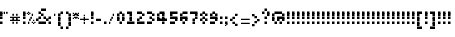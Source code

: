 SplineFontDB: 3.2
FontName: Noqte
FullName: Noqte
FamilyName: Noqte
Weight: Medium
Copyright: Copyright (c) 2022, Mehdi Sadeghi (https://mehdix.ir),\nwith Reserved Font Name Noqte.\n\nThis Font Software is licensed under the SIL Open Font License, Version 1.1.\nThis license is copied below, and is also available with a FAQ at:\nhttp://scripts.sil.org/OFL\n\n\n-----------------------------------------------------------\nSIL OPEN FONT LICENSE Version 1.1 - 26 February 2007\n-----------------------------------------------------------\n\nPREAMBLE\nThe goals of the Open Font License (OFL) are to stimulate worldwide\ndevelopment of collaborative font projects, to support the font creation\nefforts of academic and linguistic communities, and to provide a free and\nopen framework in which fonts may be shared and improved in partnership\nwith others.\n\nThe OFL allows the licensed fonts to be used, studied, modified and\nredistributed freely as long as they are not sold by themselves. The\nfonts, including any derivative works, can be bundled, embedded, \nredistributed and/or sold with any software provided that any reserved\nnames are not used by derivative works. The fonts and derivatives,\nhowever, cannot be released under any other type of license. The\nrequirement for fonts to remain under this license does not apply\nto any document created using the fonts or their derivatives.\n\nDEFINITIONS\n"Font Software" refers to the set of files released by the Copyright\nHolder(s) under this license and clearly marked as such. This may\ninclude source files, build scripts and documentation.\n\n"Reserved Font Name" refers to any names specified as such after the\ncopyright statement(s).\n\n"Original Version" refers to the collection of Font Software components as\ndistributed by the Copyright Holder(s).\n\n"Modified Version" refers to any derivative made by adding to, deleting,\nor substituting -- in part or in whole -- any of the components of the\nOriginal Version, by changing formats or by porting the Font Software to a\nnew environment.\n\n"Author" refers to any designer, engineer, programmer, technical\nwriter or other person who contributed to the Font Software.\n\nPERMISSION & CONDITIONS\nPermission is hereby granted, free of charge, to any person obtaining\na copy of the Font Software, to use, study, copy, merge, embed, modify,\nredistribute, and sell modified and unmodified copies of the Font\nSoftware, subject to the following conditions:\n\n1) Neither the Font Software nor any of its individual components,\nin Original or Modified Versions, may be sold by itself.\n\n2) Original or Modified Versions of the Font Software may be bundled,\nredistributed and/or sold with any software, provided that each copy\ncontains the above copyright notice and this license. These can be\nincluded either as stand-alone text files, human-readable headers or\nin the appropriate machine-readable metadata fields within text or\nbinary files as long as those fields can be easily viewed by the user.\n\n3) No Modified Version of the Font Software may use the Reserved Font\nName(s) unless explicit written permission is granted by the corresponding\nCopyright Holder. This restriction only applies to the primary font name as\npresented to the users.\n\n4) The name(s) of the Copyright Holder(s) or the Author(s) of the Font\nSoftware shall not be used to promote, endorse or advertise any\nModified Version, except to acknowledge the contribution(s) of the\nCopyright Holder(s) and the Author(s) or with their explicit written\npermission.\n\n5) The Font Software, modified or unmodified, in part or in whole,\nmust be distributed entirely under this license, and must not be\ndistributed under any other license. The requirement for fonts to\nremain under this license does not apply to any document created\nusing the Font Software.\n\nTERMINATION\nThis license becomes null and void if any of the above conditions are\nnot met.\n\nDISCLAIMER\nTHE FONT SOFTWARE IS PROVIDED "AS IS", WITHOUT WARRANTY OF ANY KIND,\nEXPRESS OR IMPLIED, INCLUDING BUT NOT LIMITED TO ANY WARRANTIES OF\nMERCHANTABILITY, FITNESS FOR A PARTICULAR PURPOSE AND NONINFRINGEMENT\nOF COPYRIGHT, PATENT, TRADEMARK, OR OTHER RIGHT. IN NO EVENT SHALL THE\nCOPYRIGHT HOLDER BE LIABLE FOR ANY CLAIM, DAMAGES OR OTHER LIABILITY,\nINCLUDING ANY GENERAL, SPECIAL, INDIRECT, INCIDENTAL, OR CONSEQUENTIAL\nDAMAGES, WHETHER IN AN ACTION OF CONTRACT, TORT OR OTHERWISE, ARISING\nFROM, OUT OF THE USE OR INABILITY TO USE THE FONT SOFTWARE OR FROM\nOTHER DEALINGS IN THE FONT SOFTWARE.
Version: 001.000
ItalicAngle: 0
UnderlinePosition: 128
UnderlineWidth: 64
Ascent: 768
Descent: 256
InvalidEm: 0
sfntRevision: 0x00010000
LayerCount: 2
Layer: 0 1 "Back" 1
Layer: 1 1 "Fore" 0
HasVMetrics: 1
XUID: [1021 371 1628949383 11299353]
StyleMap: 0x0000
FSType: 0
OS2Version: 4
OS2_WeightWidthSlopeOnly: 0
OS2_UseTypoMetrics: 1
CreationTime: 1581968550
ModificationTime: 1647960306
PfmFamily: 33
TTFWeight: 500
TTFWidth: 5
LineGap: 92
VLineGap: 0
OS2TypoAscent: 768
OS2TypoAOffset: 0
OS2TypoDescent: -256
OS2TypoDOffset: 0
OS2TypoLinegap: 92
OS2WinAscent: 768
OS2WinAOffset: 0
OS2WinDescent: 256
OS2WinDOffset: 0
HheadAscent: 768
HheadAOffset: 0
HheadDescent: -256
HheadDOffset: 0
OS2Vendor: '    '
OS2CodePages: 00000040.00000000
OS2UnicodeRanges: 00002000.00000000.00000000.00000000
MarkAttachClasses: 1
DEI: 91125
ShortTable: maxp 16
  0
  0
  0
  0
  0
  0
  0
  2
  1
  2
  22
  0
  256
  0
  0
  0
EndShort
TtTable: prep
PUSHW_1
 511
SCANCTRL
PUSHB_1
 1
SCANTYPE
SVTCA[y-axis]
MPPEM
PUSHB_1
 8
LT
IF
PUSHB_2
 1
 1
INSTCTRL
EIF
PUSHB_2
 70
 6
CALL
IF
POP
PUSHB_1
 16
EIF
MPPEM
PUSHB_1
 20
GT
IF
POP
PUSHB_1
 128
EIF
SCVTCI
PUSHB_1
 6
CALL
NOT
IF
EIF
PUSHB_1
 20
CALL
EndTTInstrs
TtTable: fpgm
PUSHB_1
 0
FDEF
PUSHB_1
 0
SZP0
MPPEM
PUSHB_1
 42
LT
IF
PUSHB_1
 74
SROUND
EIF
PUSHB_1
 0
SWAP
MIAP[rnd]
RTG
PUSHB_1
 6
CALL
IF
RTDG
EIF
MPPEM
PUSHB_1
 42
LT
IF
RDTG
EIF
DUP
MDRP[rp0,rnd,grey]
PUSHB_1
 1
SZP0
MDAP[no-rnd]
RTG
ENDF
PUSHB_1
 1
FDEF
DUP
MDRP[rp0,min,white]
PUSHB_1
 12
CALL
ENDF
PUSHB_1
 2
FDEF
MPPEM
GT
IF
RCVT
SWAP
EIF
POP
ENDF
PUSHB_1
 3
FDEF
ROUND[Black]
RTG
DUP
PUSHB_1
 64
LT
IF
POP
PUSHB_1
 64
EIF
ENDF
PUSHB_1
 4
FDEF
PUSHB_1
 6
CALL
IF
POP
SWAP
POP
ROFF
IF
MDRP[rp0,min,rnd,black]
ELSE
MDRP[min,rnd,black]
EIF
ELSE
MPPEM
GT
IF
IF
MIRP[rp0,min,rnd,black]
ELSE
MIRP[min,rnd,black]
EIF
ELSE
SWAP
POP
PUSHB_1
 5
CALL
IF
PUSHB_1
 70
SROUND
EIF
IF
MDRP[rp0,min,rnd,black]
ELSE
MDRP[min,rnd,black]
EIF
EIF
EIF
RTG
ENDF
PUSHB_1
 5
FDEF
GFV
NOT
AND
ENDF
PUSHB_1
 6
FDEF
PUSHB_2
 34
 1
GETINFO
LT
IF
PUSHB_1
 32
GETINFO
NOT
NOT
ELSE
PUSHB_1
 0
EIF
ENDF
PUSHB_1
 7
FDEF
PUSHB_2
 36
 1
GETINFO
LT
IF
PUSHB_1
 64
GETINFO
NOT
NOT
ELSE
PUSHB_1
 0
EIF
ENDF
PUSHB_1
 8
FDEF
SRP2
SRP1
DUP
IP
MDAP[rnd]
ENDF
PUSHB_1
 9
FDEF
DUP
RDTG
PUSHB_1
 6
CALL
IF
MDRP[rnd,grey]
ELSE
MDRP[min,rnd,black]
EIF
DUP
PUSHB_1
 3
CINDEX
MD[grid]
SWAP
DUP
PUSHB_1
 4
MINDEX
MD[orig]
PUSHB_1
 0
LT
IF
ROLL
NEG
ROLL
SUB
DUP
PUSHB_1
 0
LT
IF
SHPIX
ELSE
POP
POP
EIF
ELSE
ROLL
ROLL
SUB
DUP
PUSHB_1
 0
GT
IF
SHPIX
ELSE
POP
POP
EIF
EIF
RTG
ENDF
PUSHB_1
 10
FDEF
PUSHB_1
 6
CALL
IF
POP
SRP0
ELSE
SRP0
POP
EIF
ENDF
PUSHB_1
 11
FDEF
DUP
MDRP[rp0,white]
PUSHB_1
 12
CALL
ENDF
PUSHB_1
 12
FDEF
DUP
MDAP[rnd]
PUSHB_1
 7
CALL
NOT
IF
DUP
DUP
GC[orig]
SWAP
GC[cur]
SUB
ROUND[White]
DUP
IF
DUP
ABS
DIV
SHPIX
ELSE
POP
POP
EIF
ELSE
POP
EIF
ENDF
PUSHB_1
 13
FDEF
SRP2
SRP1
DUP
DUP
IP
MDAP[rnd]
DUP
ROLL
DUP
GC[orig]
ROLL
GC[cur]
SUB
SWAP
ROLL
DUP
ROLL
SWAP
MD[orig]
PUSHB_1
 0
LT
IF
SWAP
PUSHB_1
 0
GT
IF
PUSHB_1
 64
SHPIX
ELSE
POP
EIF
ELSE
SWAP
PUSHB_1
 0
LT
IF
PUSHB_1
 64
NEG
SHPIX
ELSE
POP
EIF
EIF
ENDF
PUSHB_1
 14
FDEF
PUSHB_1
 6
CALL
IF
RTDG
MDRP[rp0,rnd,white]
RTG
POP
POP
ELSE
DUP
MDRP[rp0,rnd,white]
ROLL
MPPEM
GT
IF
DUP
ROLL
SWAP
MD[grid]
DUP
PUSHB_1
 0
NEQ
IF
SHPIX
ELSE
POP
POP
EIF
ELSE
POP
POP
EIF
EIF
ENDF
PUSHB_1
 15
FDEF
SWAP
DUP
MDRP[rp0,rnd,white]
DUP
MDAP[rnd]
PUSHB_1
 7
CALL
NOT
IF
SWAP
DUP
IF
MPPEM
GTEQ
ELSE
POP
PUSHB_1
 1
EIF
IF
ROLL
PUSHB_1
 4
MINDEX
MD[grid]
SWAP
ROLL
SWAP
DUP
ROLL
MD[grid]
ROLL
SWAP
SUB
SHPIX
ELSE
POP
POP
POP
POP
EIF
ELSE
POP
POP
POP
POP
POP
EIF
ENDF
PUSHB_1
 16
FDEF
DUP
MDRP[rp0,min,white]
PUSHB_1
 18
CALL
ENDF
PUSHB_1
 17
FDEF
DUP
MDRP[rp0,white]
PUSHB_1
 18
CALL
ENDF
PUSHB_1
 18
FDEF
DUP
MDAP[rnd]
PUSHB_1
 7
CALL
NOT
IF
DUP
DUP
GC[orig]
SWAP
GC[cur]
SUB
ROUND[White]
ROLL
DUP
GC[orig]
SWAP
GC[cur]
SWAP
SUB
ROUND[White]
ADD
DUP
IF
DUP
ABS
DIV
SHPIX
ELSE
POP
POP
EIF
ELSE
POP
POP
EIF
ENDF
PUSHB_1
 19
FDEF
DUP
ROLL
DUP
ROLL
SDPVTL[orthog]
DUP
PUSHB_1
 3
CINDEX
MD[orig]
ABS
SWAP
ROLL
SPVTL[orthog]
PUSHB_1
 32
LT
IF
ALIGNRP
ELSE
MDRP[grey]
EIF
ENDF
PUSHB_1
 20
FDEF
PUSHB_4
 0
 64
 1
 64
WS
WS
SVTCA[x-axis]
MPPEM
PUSHW_1
 4096
MUL
SVTCA[y-axis]
MPPEM
PUSHW_1
 4096
MUL
DUP
ROLL
DUP
ROLL
NEQ
IF
DUP
ROLL
DUP
ROLL
GT
IF
SWAP
DIV
DUP
PUSHB_1
 0
SWAP
WS
ELSE
DIV
DUP
PUSHB_1
 1
SWAP
WS
EIF
DUP
PUSHB_1
 64
GT
IF
PUSHB_3
 0
 32
 0
RS
MUL
WS
PUSHB_3
 1
 32
 1
RS
MUL
WS
PUSHB_1
 32
MUL
PUSHB_1
 25
NEG
JMPR
POP
EIF
ELSE
POP
POP
EIF
ENDF
PUSHB_1
 21
FDEF
PUSHB_1
 1
RS
MUL
SWAP
PUSHB_1
 0
RS
MUL
SWAP
ENDF
EndTTInstrs
ShortTable: cvt  1
  0
EndShort
LangName: 1033 "" "" "Regular" "FontForge 2.0 : Noqte : 16-3-2022" "" "Version 001.000"
GaspTable: 1 65535 0 0
Encoding: UnicodeBmp
Compacted: 1
UnicodeInterp: none
NameList: AGL For New Fonts
DisplaySize: -96
AntiAlias: 1
FitToEm: 0
WidthSeparation: 154
WinInfo: 143 13 11
BeginPrivate: 0
EndPrivate
Grid
384 448 m 17
 384 384 l 1
 384 320 l 1
 384 256 l 1
 384 192 l 1
 384 128 l 1
 384 64 l 1
 384 0 l 1
 384 -64 l 1
 384 -128 l 1
 384 -192 l 1033
320 448 m 17
 320 384 l 1
 320 320 l 1
 320 256 l 1
 320 192 l 1
 320 128 l 1
 320 64 l 1
 320 0 l 1
 320 -64 l 1
 320 -128 l 1
 320 -192 l 1033
256 448 m 17
 256 384 l 1
 256 320 l 1
 256 256 l 1
 256 192 l 1
 256 128 l 1
 256 64 l 1
 256 0 l 1
 256 -64 l 1
 256 -128 l 1
 256 -192 l 1033
192 448 m 17
 192 384 l 1
 192 320 l 1
 192 256 l 1
 192 192 l 1
 192 128 l 1
 192 64 l 1
 192 0 l 1
 192 -64 l 1
 192 -128 l 1
 192 -192 l 1033
128 448 m 17
 128 384 l 1
 128 320 l 1
 128 256 l 1
 128 192 l 1
 128 128 l 1
 128 64 l 1
 128 0 l 1
 128 -64 l 1
 128 -128 l 1
 128 -192 l 1033
64 448 m 17
 64 384 l 1
 64 320 l 1
 64 256 l 1
 64 192 l 1
 64 128 l 1
 64 64 l 1
 64 0 l 1
 64 -64 l 1
 64 -128 l 1
 64 -192 l 1033
448 448 m 1
 484 448 l 1025
NamedP: "+BqkGMQYzBswA +BigGJwZEBicA"
484 320 m 1
NamedP: "+BqkGMQYzBswA +BkUGRgYtBkYGzAAA +BvIA"
 484 320 l 17
 448 320 l 1
 0 320 l 1025
484 256 m 1
NamedP: "+BqkGMQYzBswA +BkUGRgYtBkYGzAAA +BvEA"
 484 256 l 17
 448 256 l 1
 0 256 l 1025
484 192 m 1
NamedP: "+BqkGMQYzBswA +Bi8GRgYvBicGRgZH"
 484 192 l 17
 448 192 l 1
 0 192 l 1025
484 128 m 1
NamedP: "+BqkGMQYzBswA +Bi8GRgYvBicGRgZH"
 484 128 l 17
 448 128 l 1
 0 128 l 1025
448 64 m 25
 0 64 l 1049
484 0 m 1
NamedP: "+BqkGMQYzBswA +BicGNQZEBswA"
 448 0 l 1
 0 0 l 1033
448 -64 m 25
 0 -64 l 1049
484 -128 m 25
NamedP: "+BqkGMQYzBswA +Bn4GJwYmBswGRgAA +BvEA"
 448 -128 l 1
 0 -128 l 1049
448 -192 m 25
 484 -192 l 1025
NamedP: "+BqkGMQYzBswA +Bn4GJwYmBswGRgAA +BvIA"
0 384 m 1
 448 384 l 1033
0 448 m 1
 448 448 l 1
 448 -192 l 1
 0 -192 l 1
 0 448 l 1
EndSplineSet
TeXData: 1 0 0 195584 97792 65194 0 1048576 65194 783286 444596 497025 792723 393216 433062 380633 303038 157286 324010 404750 52429 2506097 1059062 262144
AnchorClass2: "Diacritics-0"""  "Anchor-0""" 
BeginChars: 65572 362

StartChar: doubledot.top
Encoding: 65536 -1 0
Width: 448
VWidth: 512
GlyphClass: 1
Flags: W
LayerCount: 2
Fore
Refer: 211 -1 S 1 0 0 1 -96 0 2
Refer: 211 -1 N 1 0 0 1 -160 0 2
Refer: 265 -1 N 1 0 0 1 50 0 2
Refer: 265 -1 N 1 0 0 1 0 0 2
EndChar

StartChar: .null
Encoding: 65537 -1 1
Width: 192
VWidth: 512
GlyphClass: 1
Flags: W
LayerCount: 2
Fore
Refer: 211 -1 S 1 0 0 1 -96 0 2
Refer: 211 -1 N 1 0 0 1 -32 0 2
Refer: 211 -1 N 1 0 0 1 -160 0 2
Refer: 211 -1 N 1 0 0 1 -96 64 2
EndChar

StartChar: tripledot.top
Encoding: 65538 -1 2
Width: 448
VWidth: 514
GlyphClass: 1
Flags: W
LayerCount: 2
Fore
Refer: 265 -1 S 1 0 0 1 196 209 2
Refer: 265 -1 S 1 0 0 1 141 209 2
Refer: 265 -1 N 1 0 0 1 168 263 2
EndChar

StartChar: space
Encoding: 32 32 3
Width: 128
VWidth: 512
GlyphClass: 1
Flags: MW
LayerCount: 2
EndChar

StartChar: period
Encoding: 46 46 4
Width: 128
VWidth: 512
GlyphClass: 1
Flags: W
LayerCount: 2
Fore
Refer: 211 -1 N 1 0 0 1 -160 0 2
EndChar

StartChar: uni060C
Encoding: 1548 1548 5
Width: 128
VWidth: 512
GlyphClass: 1
Flags: MW
LayerCount: 2
Fore
Refer: 214 -1 N 1 0 0 1 -160 64 2
Refer: 214 -1 N 1 0 0 1 -128 96 2
Refer: 211 -1 N 1 0 0 1 -160 0 2
EndChar

StartChar: uni060D
Encoding: 1549 1549 6
Width: 192
VWidth: 512
GlyphClass: 1
Flags: MW
LayerCount: 2
Fore
Refer: 214 -1 N 1 0 0 1 -64 224 2
Refer: 214 -1 N 1 0 0 1 -64 192 2
Refer: 214 -1 N 1 0 0 1 -96 160 2
Refer: 214 -1 N 1 0 0 1 -96 128 2
Refer: 214 -1 N 1 0 0 1 -128 96 2
Refer: 214 -1 N 1 0 0 1 -128 64 2
Refer: 214 -1 N 1 0 0 1 -160 32 2
Refer: 214 -1 N 1 0 0 1 -160 0 2
EndChar

StartChar: uni061B
Encoding: 1563 1563 7
Width: 128
VWidth: 512
GlyphClass: 1
Flags: MW
LayerCount: 2
Fore
Refer: 214 -1 N 1 0 0 1 -160 192 2
Refer: 214 -1 N 1 0 0 1 -128 224 2
Refer: 211 -1 N 1 0 0 1 -160 128 2
Refer: 211 -1 N 1 0 0 1 -160 0 2
EndChar

StartChar: uni061F
Encoding: 1567 1567 8
Width: 256
VWidth: 512
GlyphClass: 1
Flags: MW
LayerCount: 2
Fore
Refer: 211 -1 N 1 0 0 1 -32 256 2
Refer: 211 -1 N 1 0 0 1 -96 320 2
Refer: 211 -1 N 1 0 0 1 -96 128 2
Refer: 211 -1 N 1 0 0 1 -160 256 2
Refer: 211 -1 N 1 0 0 1 -160 192 2
Refer: 211 -1 N 1 0 0 1 -96 0 2
EndChar

StartChar: uni0621
Encoding: 1569 1569 9
Width: 128
VWidth: 512
GlyphClass: 1
Flags: MW
LayerCount: 2
Fore
Refer: 214 -1 N 1 0 0 1 -160 -64 2
Refer: 214 -1 N 1 0 0 1 -96 -32 2
Refer: 214 -1 N 1 0 0 1 -128 -32 2
Refer: 214 -1 N 1 0 0 1 -128 32 2
Refer: 214 -1 N 1 0 0 1 -160 0 2
EndChar

StartChar: uni0622
Encoding: 1570 1570 10
Width: 160
VWidth: 512
GlyphClass: 1
Flags: MW
LayerCount: 2
Fore
Refer: 214 -1 S 1 0 0 1 -192 320 2
Refer: 214 -1 S 1 0 0 1 -32 384 2
Refer: 214 -1 S 1 0 0 1 -64 352 2
Refer: 214 -1 S 1 0 0 1 -96 352 2
Refer: 214 -1 S 1 0 0 1 -128 352 2
Refer: 214 -1 S 1 0 0 1 -160 352 2
Refer: 213 -1 N 1 0 0 1 -32 0 2
EndChar

StartChar: uni0623
Encoding: 1571 1571 11
Width: 128
VWidth: 512
GlyphClass: 1
Flags: MW
LayerCount: 2
Fore
Refer: 9 1569 S 1 0 0 1 -32 416 2
Refer: 13 1575 N 1 0 0 1 0 0 2
EndChar

StartChar: uni0624
Encoding: 1572 1572 12
Width: 256
VWidth: 512
GlyphClass: 1
Flags: MW
LayerCount: 2
Fore
Refer: 9 1569 N 1 0 0 1 0 320 2
Refer: 209 65262 N 1 0 0 1 0 0 2
EndChar

StartChar: uni0627
Encoding: 1575 1575 13
Width: 128
VWidth: 512
GlyphClass: 1
Flags: MW
LayerCount: 2
Fore
Refer: 213 -1 N 1 0 0 1 -64 0 2
EndChar

StartChar: uni0628
Encoding: 1576 1576 14
Width: 512
VWidth: 512
GlyphClass: 1
Flags: MW
LayerCount: 2
Fore
Refer: 211 -1 N 1 0 0 1 32 -128 2
Refer: 216 -1 N 1 0 0 1 0 0 2
EndChar

StartChar: uni062A
Encoding: 1578 1578 15
Width: 512
VWidth: 512
GlyphClass: 1
Flags: MW
LayerCount: 2
Fore
Refer: 0 -1 S 1 0 0 1 192 192 2
Refer: 216 -1 N 1 0 0 1 0 0 2
EndChar

StartChar: uni062B
Encoding: 1579 1579 16
Width: 512
VWidth: 512
GlyphClass: 1
Flags: MW
LayerCount: 2
Fore
Refer: 2 -1 S 1 0 0 1 32 0 2
Refer: 216 -1 N 1 0 0 1 0 0 2
EndChar

StartChar: uni062C
Encoding: 1580 1580 17
Width: 320
VWidth: 512
GlyphClass: 1
Flags: MW
LayerCount: 2
Fore
Refer: 211 -1 N 1 0 0 1 -32 -91 2
Refer: 133 65185 N 1 0 0 1 0 0 2
EndChar

StartChar: uni062D
Encoding: 1581 1581 18
Width: 320
VWidth: 512
GlyphClass: 1
Flags: MW
LayerCount: 2
Fore
Refer: 225 -1 N 1 0 0 1 0 0 2
EndChar

StartChar: uni062E
Encoding: 1582 1582 19
Width: 320
VWidth: 512
GlyphClass: 1
Flags: MW
LayerCount: 2
Fore
Refer: 211 -1 S 1 0 0 1 -96 256 2
Refer: 133 65185 N 1 0 0 1 0 0 2
EndChar

StartChar: uni062F
Encoding: 1583 1583 20
Width: 192
VWidth: 512
GlyphClass: 1
Flags: MW
LayerCount: 2
Fore
Refer: 211 -1 S 1 0 0 1 -96 0 2
Refer: 211 -1 N 1 0 0 1 -160 128 2
Refer: 211 -1 N 1 0 0 1 -96 64 2
Refer: 211 -1 N 1 0 0 1 -160 0 2
EndChar

StartChar: uni0630
Encoding: 1584 1584 21
Width: 192
VWidth: 512
GlyphClass: 1
Flags: MW
LayerCount: 2
Fore
Refer: 211 -1 S 1 0 0 1 -160 256 2
Refer: 141 65193 N 1 0 0 1 0 0 2
EndChar

StartChar: uni0631
Encoding: 1585 1585 22
Width: 192
VWidth: 512
GlyphClass: 1
Flags: MW
LayerCount: 2
Fore
Refer: 217 -1 N 1 0 0 1 0 0 2
EndChar

StartChar: uni0632
Encoding: 1586 1586 23
Width: 192
VWidth: 512
GlyphClass: 1
Flags: MW
LayerCount: 2
Fore
Refer: 145 65197 N 1 0 0 1 0 0 2
Refer: 211 -1 S 1 0 0 1 -96 128 2
EndChar

StartChar: uni0633
Encoding: 1587 1587 24
Width: 640
VWidth: 512
GlyphClass: 1
Flags: MW
LayerCount: 2
Fore
Refer: 211 -1 N 1 0 0 1 96 64 2
Refer: 211 -1 N 1 0 0 1 224 0 2
Refer: 211 -1 N 1 0 0 1 288 0 2
Refer: 211 -1 N 1 0 0 1 352 64 2
Refer: 211 -1 N 1 0 0 1 224 64 2
Refer: 211 -1 N 1 0 0 1 160 0 2
Refer: 215 0 N 1 0 0 1 0 -64 2
EndChar

StartChar: uni0634
Encoding: 1588 1588 25
Width: 640
VWidth: 512
GlyphClass: 1
Flags: MW
LayerCount: 2
Fore
Refer: 2 -1 S 1 0 0 1 220 0 2
Refer: 149 65201 N 1 0 0 1 0 0 2
EndChar

StartChar: uni0635
Encoding: 1589 1589 26
Width: 640
VWidth: 512
GlyphClass: 1
Flags: MW
LayerCount: 2
Fore
Refer: 266 -1 S 1 0 0 1 256 0 2
Refer: 215 0 N 1 0 0 1 0 -64 2
EndChar

StartChar: uni0636
Encoding: 1590 1590 27
Width: 640
VWidth: 512
GlyphClass: 1
Flags: MW
LayerCount: 2
Fore
Refer: 211 -1 S 1 0 0 1 224 256 2
Refer: 157 65209 N 1 0 0 1 0 0 2
EndChar

StartChar: uni0637
Encoding: 1591 1591 28
Width: 384
VWidth: 512
GlyphClass: 1
Flags: MW
LayerCount: 2
Fore
Refer: 211 -1 N 1 0 0 1 96 128 2
Refer: 211 -1 N 1 0 0 1 -32 64 2
Refer: 211 -1 N 1 0 0 1 32 128 2
Refer: 211 -1 N 1 0 0 1 96 64 2
Refer: 211 -1 N 1 0 0 1 32 0 2
Refer: 211 -1 N 1 0 0 1 -32 0 2
Refer: 211 -1 N 1 0 0 1 -160 0 2
Refer: 213 -1 N 1 0 0 1 0 0 2
EndChar

StartChar: uni0638
Encoding: 1592 1592 29
Width: 384
VWidth: 512
GlyphClass: 1
Flags: MW
LayerCount: 2
Fore
Refer: 211 -1 N 1 0 0 1 32 256 2
Refer: 165 65217 N 1 0 0 1 0 0 2
EndChar

StartChar: uni0639
Encoding: 1593 1593 30
Width: 320
VWidth: 512
GlyphClass: 1
Flags: MW
LayerCount: 2
Fore
Refer: 211 -1 N 1 0 0 1 -96 64 2
Refer: 211 -1 N 1 0 0 1 -32 128 2
Refer: 211 -1 N 1 0 0 1 32 0 2
Refer: 211 -1 N 1 0 0 1 -32 0 2
Refer: 211 -1 N 1 0 0 1 -96 0 2
Refer: 211 -1 S 1 0 0 1 32 -192 2
Refer: 245 -1 N 1 0 0 1 0 0 2
EndChar

StartChar: uni063A
Encoding: 1594 1594 31
Width: 320
VWidth: 512
GlyphClass: 1
Flags: MW
LayerCount: 2
Fore
Refer: 173 65225 N 1 0 0 1 0 0 2
Refer: 211 -1 N 1 0 0 1 -32 256 2
EndChar

StartChar: uni0640
Encoding: 1600 1600 32
Width: 128
VWidth: 512
GlyphClass: 1
Flags: MW
LayerCount: 2
Fore
Refer: 214 -1 N 1 0 0 1 -128 0 2
Refer: 214 -1 N 1 0 0 1 -96 0 2
Refer: 214 -1 N 1 0 0 1 -160 0 2
Refer: 214 -1 N 1 0 0 1 -64 0 2
Refer: 214 -1 N 1 0 0 1 -128 32 2
Refer: 214 -1 N 1 0 0 1 -96 32 2
Refer: 214 -1 N 1 0 0 1 -160 32 2
Refer: 214 -1 N 1 0 0 1 -64 32 2
EndChar

StartChar: uni0641
Encoding: 1601 1601 33
Width: 512
VWidth: 512
GlyphClass: 1
Flags: MW
LayerCount: 2
Fore
Refer: 211 -1 N 1 0 0 1 -160 64 2
Refer: 211 -1 N 1 0 0 1 -160 0 2
Refer: 211 -1 N 1 0 0 1 -96 0 2
Refer: 211 -1 N 1 0 0 1 -32 0 2
Refer: 183 65235 S 1 0 0 1 192 0 2
EndChar

StartChar: uni0642
Encoding: 1602 1602 34
Width: 384
VWidth: 512
GlyphClass: 1
Flags: MW
LayerCount: 2
Fore
Refer: 0 -1 S 1 0 0 1 192 256 2
Refer: 211 -1 N 1 0 0 1 32 128 2
Refer: 211 -1 N 1 0 0 1 -32 64 2
Refer: 211 -1 N 1 0 0 1 96 64 2
Refer: 211 -1 N 1 0 0 1 32 0 2
Refer: 211 -1 N 1 0 0 1 -32 0 2
Refer: 211 -1 N 1 0 0 1 96 0 2
Refer: 211 -1 N 1 0 0 1 96 128 2
Refer: 215 0 N 1 0 0 1 0 -64 2
EndChar

StartChar: uni0643
Encoding: 1603 1603 35
Width: 384
VWidth: 512
GlyphClass: 1
Flags: MW
LayerCount: 2
Fore
Refer: 9 1569 S 1 0 0 1 64 256 2
Refer: 83 64398 N 1 0 0 1 0 0 2
EndChar

StartChar: uni0644
Encoding: 1604 1604 36
Width: 384
VWidth: 512
GlyphClass: 1
Flags: MW
LayerCount: 2
Fore
Refer: 213 -1 S 1 0 0 1 192 0 2
Refer: 215 0 N 1 0 0 1 0 -64 2
EndChar

StartChar: uni0645
Encoding: 1605 1605 37
Width: 320
VWidth: 512
GlyphClass: 1
Flags: MW
LayerCount: 2
Fore
Refer: 211 -1 N 1 0 0 1 -160 -192 2
Refer: 211 -1 N 1 0 0 1 -160 -128 2
Refer: 211 -1 N 1 0 0 1 -160 -64 2
Refer: 198 65251 N 1 0 0 1 0 0 2
EndChar

StartChar: uni0646
Encoding: 1606 1606 38
Width: 384
VWidth: 512
GlyphClass: 1
Flags: MW
LayerCount: 2
Fore
Refer: 211 -1 N 1 0 0 1 96 64 2
Refer: 211 -1 S 1 0 0 1 -32 192 2
Refer: 215 0 N 1 0 0 1 0 -64 2
EndChar

StartChar: uni0647
Encoding: 1607 1607 39
Width: 256
GlyphClass: 1
Flags: MW
LayerCount: 2
Fore
SplineSet
128 0 m 1
 64 0 l 1
 64 64 l 1
 128 64 l 1
 128 128 l 1
 192 128 l 1
 192 64 l 1
 128 64 l 1
 128 0 l 1
64 64 m 1
 0 64 l 1
 0 128 l 1
 64 128 l 1
 64 64 l 1
64 128 m 1
 64 192 l 1
 128 192 l 1
 128 128 l 1
 64 128 l 1
EndSplineSet
Refer: 211 -1 N 1 0 0 1 -160 0 2
Refer: 211 -1 S 1 0 0 1 -32 0 2
EndChar

StartChar: uni0648
Encoding: 1608 1608 40
Width: 256
VWidth: 512
GlyphClass: 1
Flags: MW
LayerCount: 2
Fore
Refer: 211 -1 N 1 0 0 1 -32 0 2
Refer: 211 -1 N 1 0 0 1 -32 -64 2
Refer: 211 -1 N 1 0 0 1 -96 -128 2
Refer: 211 -1 S 1 0 0 1 -160 -128 2
Refer: 211 -1 N 1 0 0 1 -160 0 2
Refer: 211 -1 N 1 0 0 1 -96 0 2
Refer: 211 -1 N 1 0 0 1 -32 64 2
Refer: 211 -1 N 1 0 0 1 -160 64 2
Refer: 211 -1 N 1 0 0 1 -96 128 2
EndChar

StartChar: uni0649
Encoding: 1609 1609 41
Width: 384
VWidth: 512
GlyphClass: 1
Flags: MW
LayerCount: 2
Fore
Refer: 219 -1 N 1 0 0 1 0 64 2
EndChar

StartChar: uni064A
Encoding: 1610 1610 42
Width: 384
VWidth: 512
GlyphClass: 1
Flags: MW
LayerCount: 2
Fore
Refer: 41 1609 N 1 0 0 1 0 0 2
Refer: 0 -1 S 1 0 0 1 128 -256 2
EndChar

StartChar: uni064B
Encoding: 1611 1611 43
Width: 256
VWidth: 512
GlyphClass: 1
Flags: MW
LayerCount: 2
Fore
Refer: 45 1613 N 1 0 0 1 0 0 2
EndChar

StartChar: uni064C
Encoding: 1612 1612 44
Width: 96
VWidth: 512
GlyphClass: 1
Flags: MW
LayerCount: 2
Fore
Refer: 214 -1 N 1 0 0 1 -64 0 2
Refer: 214 -1 N 1 0 0 1 -160 -64 2
Refer: 214 -1 N 1 0 0 1 -128 -64 2
Refer: 214 -1 N 1 0 0 1 -96 -32 2
Refer: 214 -1 N 1 0 0 1 -96 32 2
Refer: 214 -1 N 1 0 0 1 -128 64 2
Refer: 214 -1 N 1 0 0 1 -128 0 2
Refer: 214 -1 N 1 0 0 1 -96 0 2
Refer: 214 -1 N 1 0 0 1 -160 0 2
Refer: 214 -1 N 1 0 0 1 -160 32 2
EndChar

StartChar: uni064D
Encoding: 1613 1613 45
Width: 256
VWidth: 512
GlyphClass: 1
Flags: MW
LayerCount: 2
Fore
Refer: 46 1614 S 1 0 0 1 10 -40 2
Refer: 46 1614 N 1 0 0 1 0 0 2
EndChar

StartChar: uni064E
Encoding: 1614 1614 46
Width: 256
VWidth: 512
GlyphClass: 1
Flags: MW
LayerCount: 2
Fore
Refer: 214 -1 S 1 0 0 1 -64 32 2
Refer: 214 -1 S 1 0 0 1 -160 0 2
Refer: 214 -1 S 1 0 0 1 -96 32 2
Refer: 214 -1 S 1 0 0 1 -128 0 2
EndChar

StartChar: uni066A
Encoding: 1642 1642 47
Width: 192
VWidth: 512
GlyphClass: 1
Flags: MW
LayerCount: 2
Fore
Refer: 214 -1 N 1 0 0 1 -160 224 2
Refer: 214 -1 N 1 0 0 1 -64 0 2
Refer: 6 1549 N 1 0 0 1 0 0 2
EndChar

StartChar: uni066B
Encoding: 1643 1643 48
Width: 96
VWidth: 512
GlyphClass: 1
Flags: MW
LayerCount: 2
Fore
Refer: 214 -1 N 1 0 0 1 -160 160 2
Refer: 214 -1 N 1 0 0 1 -128 160 2
Refer: 214 -1 N 1 0 0 1 -96 192 2
Refer: 214 -1 N 1 0 0 1 -96 224 2
EndChar

StartChar: uni066C
Encoding: 1644 1644 49
Width: 448
VWidth: 512
GlyphClass: 1
Flags: MW
LayerCount: 2
Fore
SplineSet
277 256 m 1,0,-1
 107 256 l 1,1,-1
 107 426 l 1,2,-1
 277 426 l 1,3,-1
 277 256 l 1,0,-1
EndSplineSet
EndChar

StartChar: uni066D
Encoding: 1645 1645 50
Width: 192
VWidth: 512
GlyphClass: 1
Flags: MW
LayerCount: 2
Fore
Refer: 214 -1 S 1 0 0 1 -96 192 2
Refer: 214 -1 S 1 0 0 1 -64 224 2
Refer: 214 -1 S 1 0 0 1 -160 192 2
Refer: 214 -1 S 1 0 0 1 -192 224 2
Refer: 214 -1 S 1 0 0 1 -64 96 2
Refer: 214 -1 S 1 0 0 1 -192 96 2
Refer: 214 -1 S 1 0 0 1 -96 128 2
Refer: 214 -1 S 1 0 0 1 -128 160 2
Refer: 214 -1 S 1 0 0 1 -160 128 2
EndChar

StartChar: uni066E
Encoding: 1646 1646 51
Width: 448
VWidth: 512
GlyphClass: 1
Flags: MW
LayerCount: 2
Fore
SplineSet
384 64 m 1,0,-1
 384 128 l 1,1,-1
 448 128 l 1,2,-1
 448 64 l 1,3,-1
 384 64 l 1,0,-1
384 64 m 1,4,-1
 384 0 l 1,5,-1
 320 0 l 1,6,-1
 256 0 l 1,7,-1
 192 0 l 1,8,-1
 128 0 l 1,9,-1
 64 0 l 1,10,-1
 64 64 l 1,11,-1
 0 64 l 1,12,-1
 0 128 l 1,13,-1
 64 128 l 1,14,-1
 64 64 l 1,15,-1
 128 64 l 1,16,-1
 192 64 l 1,17,-1
 256 64 l 1,18,-1
 320 64 l 1,19,-1
 384 64 l 1,4,-1
EndSplineSet
EndChar

StartChar: uni066F
Encoding: 1647 1647 52
Width: 384
VWidth: 512
GlyphClass: 1
Flags: MW
LayerCount: 2
Fore
Refer: 215 0 S 1 0 0 1 0 -64 2
Refer: 211 -1 S 1 0 0 1 96 128 2
Refer: 211 -1 S 1 0 0 1 96 0 2
Refer: 211 -1 S 1 0 0 1 -32 0 2
Refer: 211 -1 S 1 0 0 1 32 0 2
Refer: 211 -1 S 1 0 0 1 96 64 2
Refer: 211 -1 S 1 0 0 1 -32 64 2
Refer: 211 -1 S 1 0 0 1 32 128 2
EndChar

StartChar: uni067E
Encoding: 1662 1662 53
Width: 448
VWidth: 512
GlyphClass: 1
Flags: MW
LayerCount: 2
Fore
Refer: 224 -1 S 1 0 0 1 0 -1 2
Refer: 216 -1 N 1 0 0 1 0 0 2
EndChar

StartChar: uni0686
Encoding: 1670 1670 54
Width: 320
VWidth: 512
GlyphClass: 1
Flags: MW
LayerCount: 2
Fore
Refer: 224 -1 S 1 0 0 1 -68 63 2
Refer: 133 65185 N 1 0 0 1 0 0 2
EndChar

StartChar: uni0698
Encoding: 1688 1688 55
Width: 128
VWidth: 512
GlyphClass: 1
Flags: MW
LayerCount: 2
Fore
Refer: 22 1585 S 1 0 0 1 0 0 2
Refer: 2 -1 N 1 0 0 1 -116 -81 2
EndChar

StartChar: uni06A1
Encoding: 1697 1697 56
Width: 512
VWidth: 512
GlyphClass: 1
Flags: MW
LayerCount: 2
Fore
Refer: 211 -1 N 1 0 0 1 -160 64 2
Refer: 211 -1 N 1 0 0 1 -160 0 2
Refer: 211 -1 N 1 0 0 1 -96 0 2
Refer: 211 -1 N 1 0 0 1 -32 0 2
Refer: 241 -1 N 1 0 0 1 192 0 2
EndChar

StartChar: uni06A9
Encoding: 1705 1705 57
Width: 384
VWidth: 512
GlyphClass: 1
Flags: MW
LayerCount: 2
Fore
Refer: 211 -1 N 1 0 0 1 -160 64 2
Refer: 211 -1 N 1 0 0 1 -96 0 2
Refer: 85 64400 N 1 0 0 1 128 0 2
EndChar

StartChar: uni06AF
Encoding: 1711 1711 58
Width: 384
VWidth: 512
GlyphClass: 1
Flags: MW
LayerCount: 2
Fore
Refer: 214 -1 S 1 0 0 1 32 288 2
Refer: 214 -1 S 1 0 0 1 64 288 2
Refer: 214 -1 S 1 0 0 1 96 288 2
Refer: 214 -1 S 1 0 0 1 128 288 2
Refer: 83 64398 N 1 0 0 1 0 0 2
EndChar

StartChar: uni06BA
Encoding: 1722 1722 59
Width: 256
VWidth: 512
GlyphClass: 1
Flags: MW
LayerCount: 2
Fore
Refer: 211 -1 S 1 0 0 1 96 128 2
Refer: 211 -1 N 1 0 0 1 -96 -64 2
Refer: 211 -1 N 1 0 0 1 -160 0 2
Refer: 211 -1 N 1 0 0 1 -160 64 2
Refer: 211 -1 N 1 0 0 1 96 0 2
Refer: 211 -1 N 1 0 0 1 -32 -64 2
Refer: 211 -1 N 1 0 0 1 32 -64 2
Refer: 211 -1 N 1 0 0 1 96 64 2
EndChar

StartChar: uni06CC
Encoding: 1740 1740 60
Width: 384
VWidth: 512
GlyphClass: 1
Flags: MWO
LayerCount: 2
Fore
Refer: 219 -1 S 1 0 0 1 0 64 2
EndChar

StartChar: uni06E4
Encoding: 1764 1764 61
Width: 256
VWidth: 512
GlyphClass: 1
Flags: MW
LayerCount: 2
Fore
Refer: 214 -1 S 1 0 0 1 -64 32 2
Refer: 214 -1 S 1 0 0 1 -160 0 2
Refer: 214 -1 S 1 0 0 1 -96 32 2
Refer: 214 -1 S 1 0 0 1 -128 0 2
EndChar

StartChar: uni06F0
Encoding: 1776 1776 62
Width: 256
VWidth: 512
GlyphClass: 1
Flags: W
LayerCount: 2
Fore
Refer: 211 -1 S 1 0 0 1 -32 128 2
Refer: 211 -1 N 1 0 0 1 -32 0 2
Refer: 211 -1 N 1 0 0 1 -160 0 2
Refer: 211 -1 N 1 0 0 1 -160 128 2
Refer: 211 -1 N 1 0 0 1 -96 0 2
Refer: 211 -1 N 1 0 0 1 -32 64 2
Refer: 211 -1 N 1 0 0 1 -160 64 2
Refer: 211 -1 N 1 0 0 1 -96 128 2
Validated: 5
EndChar

StartChar: uni06F1
Encoding: 1777 1777 63
Width: 128
VWidth: 512
GlyphClass: 1
Flags: W
LayerCount: 2
Fore
Refer: 211 -1 S 1 0 0 1 -160 256 2
Refer: 211 -1 S 1 0 0 1 -160 192 2
Refer: 211 -1 S 1 0 0 1 -160 128 2
Refer: 211 -1 S 1 0 0 1 -160 64 2
Refer: 211 -1 S 1 0 0 1 -160 0 2
Validated: 5
EndChar

StartChar: uni06F2
Encoding: 1778 1778 64
Width: 256
VWidth: 512
GlyphClass: 1
Flags: W
LayerCount: 2
Fore
Refer: 211 -1 N 1 0 0 1 -32 256 2
Refer: 211 -1 N 1 0 0 1 -96 192 2
Refer: 63 1777 N 1 0 0 1 0 0 2
Validated: 5
EndChar

StartChar: uni06F3
Encoding: 1779 1779 65
Width: 384
VWidth: 512
GlyphClass: 1
Flags: W
LayerCount: 2
Fore
Refer: 211 -1 N 1 0 0 1 96 256 2
Refer: 211 -1 N 1 0 0 1 32 192 2
Refer: 211 -1 N 1 0 0 1 -32 256 2
Refer: 211 -1 S 1 0 0 1 -96 192 2
Refer: 63 1777 N 1 0 0 1 0 0 2
EndChar

StartChar: uni06F4
Encoding: 1780 1780 66
Width: 256
VWidth: 512
GlyphClass: 1
Flags: W
LayerCount: 2
Fore
Refer: 211 -1 N 1 0 0 1 -32 128 2
Refer: 211 -1 N 1 0 0 1 -96 192 2
Refer: 211 -1 N 1 0 0 1 -32 256 2
Refer: 63 1777 N 1 0 0 1 0 0 2
Validated: 5
EndChar

StartChar: uni06F5
Encoding: 1781 1781 67
Width: 384
VWidth: 512
GlyphClass: 1
Flags: W
LayerCount: 2
Fore
Refer: 211 -1 N 1 0 0 1 -32 64 2
Refer: 211 -1 N 1 0 0 1 -96 192 2
Refer: 211 -1 N 1 0 0 1 -160 128 2
Refer: 211 -1 N 1 0 0 1 -32 256 2
Refer: 211 -1 N 1 0 0 1 32 192 2
Refer: 211 -1 N 1 0 0 1 96 128 2
Refer: 211 -1 N 1 0 0 1 96 64 2
Refer: 211 -1 N 1 0 0 1 32 0 2
Refer: 211 -1 N 1 0 0 1 -96 0 2
Refer: 211 -1 N 1 0 0 1 -160 64 2
EndChar

StartChar: uni06F6
Encoding: 1782 1782 68
Width: 320
VWidth: 512
GlyphClass: 1
Flags: W
LayerCount: 2
Fore
Refer: 211 -1 N 1 0 0 1 32 128 2
Refer: 211 -1 N 1 0 0 1 -32 256 2
Refer: 211 -1 N 1 0 0 1 -32 128 2
Refer: 211 -1 N 1 0 0 1 -96 64 2
Refer: 211 -1 N 1 0 0 1 -160 0 2
Refer: 211 -1 N 1 0 0 1 -96 192 2
Validated: 5
EndChar

StartChar: uni06F7
Encoding: 1783 1783 69
Width: 256
VWidth: 512
GlyphClass: 1
Flags: W
LayerCount: 2
Fore
Refer: 211 -1 N 1 0 0 1 -160 256 2
Refer: 211 -1 N 1 0 0 1 -160 192 2
Refer: 211 -1 N 1 0 0 1 -160 64 2
Refer: 211 -1 N 1 0 0 1 -160 128 2
Refer: 211 -1 S 1 0 0 1 -32 256 2
Refer: 211 -1 S 1 0 0 1 -32 192 2
Refer: 211 -1 S 1 0 0 1 -32 64 2
Refer: 211 -1 S 1 0 0 1 -32 128 2
Refer: 211 -1 S 1 0 0 1 -96 0 2
EndChar

StartChar: uni06F8
Encoding: 1784 1784 70
Width: 256
VWidth: 512
GlyphClass: 1
Flags: W
LayerCount: 2
Fore
Refer: 211 -1 S 1 0 0 1 -96 256 2
Refer: 211 -1 S 1 0 0 1 -32 64 2
Refer: 211 -1 S 1 0 0 1 -32 0 2
Refer: 211 -1 S 1 0 0 1 -32 128 2
Refer: 211 -1 S 1 0 0 1 -32 192 2
Refer: 211 -1 S 1 0 0 1 -160 64 2
Refer: 211 -1 S 1 0 0 1 -160 0 2
Refer: 211 -1 S 1 0 0 1 -160 128 2
Refer: 211 -1 S 1 0 0 1 -160 192 2
Validated: 5
EndChar

StartChar: uni06F9
Encoding: 1785 1785 71
Width: 256
VWidth: 512
GlyphClass: 1
Flags: W
LayerCount: 2
Fore
Refer: 211 -1 N 1 0 0 1 -96 128 2
Refer: 211 -1 N 1 0 0 1 -160 192 2
Refer: 211 -1 N 1 0 0 1 -96 256 2
Refer: 63 1777 N 1 0 0 1 128 0 2
Validated: 5
EndChar

StartChar: uni200B
Encoding: 8203 8203 72
Width: 0
VWidth: 512
GlyphClass: 1
Flags: MW
LayerCount: 2
Fore
Validated: 1
EndChar

StartChar: uniFB56
Encoding: 64342 64342 73
Width: 448
VWidth: 512
GlyphClass: 1
Flags: W
LayerCount: 2
Fore
Refer: 53 1662 N 1 0 0 1 0 0 2
EndChar

StartChar: uniFB57
Encoding: 64343 64343 74
Width: 448
VWidth: 512
GlyphClass: 1
Flags: W
LayerCount: 2
Fore
Refer: 224 -1 N 1 0 0 1 0 0 2
Refer: 211 -1 S 1 0 0 1 224 0 2
Refer: 216 -1 N 1 0 0 1 0 0 2
EndChar

StartChar: uniFB58
Encoding: 64344 64344 75
Width: 192
VWidth: 512
GlyphClass: 1
Flags: W
LayerCount: 2
Fore
Refer: 224 -1 S 1 0 0 1 -128 13 2
Refer: 212 -1 N 1 0 0 1 0 0 2
EndChar

StartChar: uniFB59
Encoding: 64345 64345 76
Width: 192
VWidth: 512
GlyphClass: 1
Flags: W
LayerCount: 2
Fore
Refer: 211 -1 N 1 0 0 1 -32 0 2
Refer: 75 64344 N 1 0 0 1 0 0 2
EndChar

StartChar: uniFB7A
Encoding: 64378 64378 77
Width: 320
VWidth: 512
GlyphClass: 1
Flags: W
LayerCount: 2
Fore
Refer: 54 1670 N 1 0 0 1 0 0 2
EndChar

StartChar: uniFB7B
Encoding: 64379 64379 78
Width: 256
VWidth: 512
GlyphClass: 1
Flags: W
LayerCount: 2
Fore
Refer: 211 -1 S 1 0 0 1 32 0 2
Refer: 77 64378 N 1 0 0 1 0 0 2
EndChar

StartChar: uniFB7C
Encoding: 64380 64380 79
Width: 384
VWidth: 512
GlyphClass: 1
Flags: W
LayerCount: 2
Fore
Refer: 135 65187 N 1 0 0 1 0 0 2
Refer: 224 -1 N 1 0 0 1 -97 -1 2
EndChar

StartChar: uniFB7D
Encoding: 64381 64381 80
Width: 320
VWidth: 512
GlyphClass: 1
Flags: W
LayerCount: 2
Fore
Refer: 211 -1 S 1 0 0 1 96 64 2
Refer: 211 -1 N 1 0 0 1 96 0 2
Refer: 79 64380 N 1 0 0 1 0 0 2
EndChar

StartChar: uniFB8A
Encoding: 64394 64394 81
Width: 128
VWidth: 512
GlyphClass: 1
Flags: W
LayerCount: 2
Fore
Refer: 55 1688 S 1 0 0 1 0 0 2
EndChar

StartChar: uniFB8B
Encoding: 64395 64395 82
Width: 128
VWidth: 512
GlyphClass: 1
Flags: W
LayerCount: 2
Fore
Refer: 211 -1 N 1 0 0 1 -96 64 2
Refer: 22 1585 N 1 0 0 1 0 0 2
Refer: 2 -1 N 1 0 0 1 -116 -17 2
EndChar

StartChar: uniFB8E
Encoding: 64398 64398 83
Width: 384
VWidth: 512
GlyphClass: 1
Flags: W
LayerCount: 2
Fore
Refer: 211 -1 N 1 0 0 1 -160 64 2
Refer: 211 -1 N 1 0 0 1 -96 0 2
Refer: 85 64400 N 1 0 0 1 128 0 2
EndChar

StartChar: uniFB8F
Encoding: 64399 64399 84
Width: 320
VWidth: 512
GlyphClass: 1
Flags: W
LayerCount: 2
Fore
Refer: 211 -1 S 1 0 0 1 96 0 2
Refer: 83 64398 N 1 0 0 1 0 0 2
EndChar

StartChar: uniFB90
Encoding: 64400 64400 85
Width: 256
VWidth: 512
GlyphClass: 1
InSpiro: 1
Flags: W
LayerCount: 2
Fore
Refer: 211 -1 S 1 0 0 1 -32 128 2
Refer: 211 -1 N 1 0 0 1 -96 192 2
Refer: 211 -1 N 1 0 0 1 -32 64 2
Refer: 211 -1 N 1 0 0 1 -32 256 2
Refer: 211 -1 N 1 0 0 1 -160 0 2
Refer: 211 -1 N 1 0 0 1 -96 256 2
Refer: 211 -1 N 1 0 0 1 -96 0 2
EndChar

StartChar: uniFB91
Encoding: 64401 64401 86
Width: 192
VWidth: 512
GlyphClass: 1
Flags: W
LayerCount: 2
Fore
Refer: 211 -1 S 1 0 0 1 -32 0 2
Refer: 85 64400 N 1 0 0 1 0 0 2
EndChar

StartChar: uniFB92
Encoding: 64402 64402 87
Width: 384
VWidth: 512
GlyphClass: 1
Flags: MW
LayerCount: 2
Fore
Refer: 211 -1 S 1 0 0 1 -160 64 2
Refer: 211 -1 N 1 0 0 1 -96 0 2
Refer: 89 64404 N 1 0 0 1 128 0 2
EndChar

StartChar: uniFB93
Encoding: 64403 64403 88
Width: 320
VWidth: 512
GlyphClass: 1
Flags: MW
LayerCount: 2
Fore
Refer: 211 -1 N 1 0 0 1 96 0 2
Refer: 87 64402 S 1 0 0 1 0 0 2
EndChar

StartChar: uniFB94
Encoding: 64404 64404 89
Width: 256
VWidth: 512
GlyphClass: 1
Flags: W
LayerCount: 2
Fore
Refer: 211 -1 S 1 0 0 1 -96 192 2
Refer: 211 -1 N 1 0 0 1 -32 192 2
Refer: 211 -1 N 1 0 0 1 -96 128 2
Refer: 211 -1 N 1 0 0 1 -32 64 2
Refer: 211 -1 N 1 0 0 1 -32 320 2
Refer: 211 -1 N 1 0 0 1 -160 0 2
Refer: 211 -1 N 1 0 0 1 -96 320 2
Refer: 211 -1 N 1 0 0 1 -96 0 2
Refer: 214 -1 N 1 0 0 1 -96 352 2
Refer: 214 -1 N 1 0 0 1 -64 352 2
Refer: 214 -1 N 1 0 0 1 -32 352 2
Refer: 214 -1 N 1 0 0 1 0 352 2
EndChar

StartChar: uniFB95
Encoding: 64405 64405 90
Width: 192
VWidth: 512
GlyphClass: 1
Flags: W
LayerCount: 2
Fore
Refer: 211 -1 S 1 0 0 1 -32 0 2
Refer: 89 64404 N 1 0 0 1 0 0 2
EndChar

StartChar: uniFBFC
Encoding: 64508 64508 91
Width: 384
VWidth: 512
GlyphClass: 1
Flags: WO
LayerCount: 2
Fore
Refer: 60 1740 N 1 0 0 1 0 0 2
EndChar

StartChar: uniFBFD
Encoding: 64509 64509 92
Width: 320
VWidth: 512
GlyphClass: 1
Flags: MWO
LayerCount: 2
Fore
SplineSet
64 -64 m 1
 64 -128 l 1
 0 -128 l 1
 0 -64 l 1
 0 0 l 1
 64 0 l 1
 64 -64 l 1
64 -128 m 1
 128 -128 l 1
 192 -128 l 1
 256 -128 l 1
 256 -192 l 1
 192 -192 l 1
 128 -192 l 1
 64 -192 l 1
 64 -128 l 1
256 -128 m 1
 256 -64 l 1
 320 -64 l 1
 320 -128 l 1
 256 -128 l 1
256 0 m 1
 256 -64 l 1
 192 -64 l 1
 192 0 l 1
 256 0 l 1
EndSplineSet
Refer: 211 -1 N 1 0 0 1 96 0 2
EndChar

StartChar: uniFBFE
Encoding: 64510 64510 93
Width: 256
VWidth: 512
GlyphClass: 1
Flags: MW
LayerCount: 2
Fore
Refer: 0 -1 S 1 0 0 1 64 -128 2
Refer: 212 -1 N 1 0 0 1 0 0 2
EndChar

StartChar: uniFBFF
Encoding: 64511 64511 94
Width: 192
VWidth: 512
GlyphClass: 1
Flags: MW
LayerCount: 2
Fore
Refer: 211 -1 S 1 0 0 1 -32 0 2
Refer: 93 64510 N 1 0 0 1 0 0 2
EndChar

StartChar: uniFD3E
Encoding: 64830 64830 95
Width: 192
VWidth: 512
GlyphClass: 1
Flags: MW
LayerCount: 2
Fore
Refer: 275 40 N 1 0 0 1 0 0 2
EndChar

StartChar: uniFD3F
Encoding: 64831 64831 96
Width: 192
VWidth: 512
GlyphClass: 1
Flags: MW
LayerCount: 2
Fore
Refer: 276 41 N 1 0 0 1 0 0 2
EndChar

StartChar: uniFDFC
Encoding: 65020 65020 97
Width: 192
VWidth: 512
GlyphClass: 1
Flags: MW
LayerCount: 2
Fore
Refer: 192 65245 S 0.25 0 0 0.25 0 0 2
Refer: 115 65165 S 0.25 0 0 0.25 96 0 2
Refer: 94 64511 S 0.25 0 0 0.25 112 0 2
Refer: 145 65197 S 0.25 0 0 0.25 161 0 2
EndChar

StartChar: uniFE76
Encoding: 65142 65142 98
Width: 256
VWidth: 512
GlyphClass: 1
Flags: MW
LayerCount: 2
Fore
Refer: 214 -1 S 1 0 0 1 -64 32 2
Refer: 214 -1 S 1 0 0 1 -160 0 2
Refer: 214 -1 S 1 0 0 1 -96 32 2
Refer: 214 -1 S 1 0 0 1 -128 0 2
EndChar

StartChar: uniFE77
Encoding: 65143 65143 99
Width: 256
VWidth: 512
GlyphClass: 1
Flags: MW
LayerCount: 2
Fore
Refer: 98 65142 N 1 0 0 1 0 0 2
EndChar

StartChar: uniFE78
Encoding: 65144 65144 100
Width: 96
VWidth: 512
GlyphClass: 1
Flags: MW
LayerCount: 2
Fore
Refer: 214 -1 N 1 0 0 1 -64 0 2
Refer: 214 -1 N 1 0 0 1 -160 -64 2
Refer: 214 -1 N 1 0 0 1 -128 -64 2
Refer: 214 -1 N 1 0 0 1 -96 -32 2
Refer: 214 -1 N 1 0 0 1 -96 32 2
Refer: 214 -1 N 1 0 0 1 -128 64 2
Refer: 214 -1 N 1 0 0 1 -128 0 2
Refer: 214 -1 N 1 0 0 1 -96 0 2
Refer: 214 -1 N 1 0 0 1 -160 0 2
Refer: 214 -1 N 1 0 0 1 -160 32 2
EndChar

StartChar: uniFE79
Encoding: 65145 65145 101
Width: 96
VWidth: 512
GlyphClass: 1
Flags: MW
LayerCount: 2
Fore
Refer: 100 65144 N 1 0 0 1 0 0 2
EndChar

StartChar: uniFE7A
Encoding: 65146 65146 102
Width: 256
VWidth: 512
GlyphClass: 1
Flags: MW
LayerCount: 2
Fore
Refer: 214 -1 S 1 0 0 1 -64 32 2
Refer: 214 -1 S 1 0 0 1 -160 0 2
Refer: 214 -1 S 1 0 0 1 -96 32 2
Refer: 214 -1 S 1 0 0 1 -128 0 2
EndChar

StartChar: uniFE7B
Encoding: 65147 65147 103
Width: 256
VWidth: 512
GlyphClass: 1
Flags: MW
LayerCount: 2
Fore
Refer: 102 65146 N 1 0 0 1 0 0 2
EndChar

StartChar: uniFE7C
Encoding: 65148 65148 104
Width: 160
VWidth: 512
GlyphClass: 1
Flags: MW
LayerCount: 2
Fore
Refer: 214 -1 N 1 0 0 1 -96 32 2
Refer: 214 -1 N 1 0 0 1 -48 64 2
Refer: 214 -1 N 1 0 0 1 -64 32 2
Refer: 214 -1 N 1 0 0 1 -144 64 2
Refer: 214 -1 N 1 0 0 1 -96 64 2
Refer: 214 -1 N 1 0 0 1 -128 32 2
EndChar

StartChar: uniFE7D
Encoding: 65149 65149 105
Width: 160
VWidth: 512
GlyphClass: 1
Flags: MW
LayerCount: 2
Fore
Refer: 104 65148 N 1 0 0 1 0 0 2
EndChar

StartChar: uniFE7E
Encoding: 65150 65150 106
Width: 96
VWidth: 512
GlyphClass: 1
Flags: MW
LayerCount: 2
Fore
Refer: 214 -1 N 1 0 0 1 -96 0 2
Refer: 214 -1 N 1 0 0 1 -128 -32 2
Refer: 214 -1 N 1 0 0 1 -128 32 2
Refer: 214 -1 N 1 0 0 1 -160 0 2
EndChar

StartChar: uniFE7F
Encoding: 65151 65151 107
Width: 96
VWidth: 512
GlyphClass: 1
Flags: MW
LayerCount: 2
Fore
Refer: 106 65150 N 1 0 0 1 0 0 2
EndChar

StartChar: uniFE80
Encoding: 65152 65152 108
Width: 256
VWidth: 512
GlyphClass: 1
Flags: MW
LayerCount: 2
Fore
Refer: 211 -1 N 1 0 0 1 -160 -64 2
Refer: 211 -1 N 1 0 0 1 -32 0 2
Refer: 211 -1 N 1 0 0 1 -96 0 2
Refer: 211 -1 N 1 0 0 1 -160 64 2
Refer: 211 -1 N 1 0 0 1 -96 128 2
EndChar

StartChar: uniFE81
Encoding: 65153 65153 109
Width: 160
VWidth: 512
GlyphClass: 1
Flags: W
LayerCount: 2
Fore
Refer: 10 1570 N 1 0 0 1 0 0 2
EndChar

StartChar: uniFE86
Encoding: 65158 65158 110
Width: 192
VWidth: 512
GlyphClass: 1
Flags: MW
LayerCount: 2
Fore
Refer: 237 65157 N 1 0 0 1 0 0 2
EndChar

StartChar: uniFE89
Encoding: 65161 65161 111
Width: 384
VWidth: 512
GlyphClass: 1
Flags: MW
LayerCount: 2
Fore
Refer: 267 1574 N 1 0 0 1 0 0 2
EndChar

StartChar: uniFE8A
Encoding: 65162 65162 112
Width: 320
VWidth: 512
GlyphClass: 1
Flags: MW
LayerCount: 2
Fore
Refer: 111 65161 N 1 0 0 1 0 0 2
EndChar

StartChar: uniFE8B
Encoding: 65163 65163 113
Width: 256
VWidth: 512
GlyphClass: 1
Flags: MW
LayerCount: 2
Fore
Refer: 212 -1 N 1 0 0 1 0 0 2
Refer: 9 1569 N 1 0 0 1 64 224 2
EndChar

StartChar: uniFE8C
Encoding: 65164 65164 114
Width: 256
VWidth: 512
GlyphClass: 1
Flags: W
LayerCount: 2
Fore
Refer: 211 -1 N 1 0 0 1 -32 0 2
Refer: 113 65163 N 1 0 0 1 0 0 2
EndChar

StartChar: uniFE8D
Encoding: 65165 65165 115
Width: 128
VWidth: 512
GlyphClass: 1
Flags: W
LayerCount: 2
Fore
Refer: 13 1575 N 1 0 0 1 0 0 2
EndChar

StartChar: uniFE8E
Encoding: 65166 65166 116
Width: 64
VWidth: 512
GlyphClass: 1
UnlinkRmOvrlpSave: 1
Flags: W
LayerCount: 2
Fore
Refer: 211 -1 N 1 0 0 1 -160 0 2
Refer: 218 -1 N 1 0 0 1 -64 0 2
EndChar

StartChar: uniFE8F
Encoding: 65167 65167 117
Width: 512
VWidth: 512
GlyphClass: 1
Flags: W
LayerCount: 2
Fore
Refer: 14 1576 N 1 0 0 1 0 0 2
EndChar

StartChar: uniFE90
Encoding: 65168 65168 118
Width: 448
VWidth: 512
GlyphClass: 1
Flags: W
LayerCount: 2
Fore
Refer: 211 -1 N 1 0 0 1 224 0 2
Refer: 117 65167 N 1 0 0 1 0 0 2
EndChar

StartChar: uniFE91
Encoding: 65169 65169 119
Width: 256
VWidth: 512
GlyphClass: 1
Flags: W
LayerCount: 2
Fore
Refer: 212 -1 N 1 0 0 1 0 0 2
Refer: 211 -1 S 1 0 0 1 -96 -128 2
EndChar

StartChar: uniFE92
Encoding: 65170 65170 120
Width: 192
VWidth: 512
GlyphClass: 1
Flags: W
LayerCount: 2
Fore
Refer: 211 -1 N 1 0 0 1 -32 0 2
Refer: 119 65169 N 1 0 0 1 0 0 2
EndChar

StartChar: uniFE95
Encoding: 65173 65173 121
Width: 512
VWidth: 512
GlyphClass: 1
Flags: W
LayerCount: 2
Fore
Refer: 15 1578 S 1 0 0 1 0 0 2
EndChar

StartChar: uniFE96
Encoding: 65174 65174 122
Width: 448
VWidth: 512
GlyphClass: 1
Flags: W
LayerCount: 2
Fore
Refer: 211 -1 N 1 0 0 1 224 0 2
Refer: 121 65173 N 1 0 0 1 0 0 2
EndChar

StartChar: uniFE97
Encoding: 65175 65175 123
Width: 256
VWidth: 512
GlyphClass: 1
Flags: W
LayerCount: 2
Fore
Refer: 0 -1 S 1 0 0 1 64 192 2
Refer: 212 -1 N 1 0 0 1 0 0 2
EndChar

StartChar: uniFE98
Encoding: 65176 65176 124
Width: 192
VWidth: 512
GlyphClass: 1
Flags: W
LayerCount: 2
Fore
Refer: 211 -1 N 1 0 0 1 -32 0 2
Refer: 123 65175 N 1 0 0 1 0 0 2
EndChar

StartChar: uniFE99
Encoding: 65177 65177 125
Width: 512
VWidth: 512
GlyphClass: 1
Flags: W
LayerCount: 2
Fore
Refer: 16 1579 N 1 0 0 1 0 0 2
EndChar

StartChar: uniFE9A
Encoding: 65178 65178 126
Width: 448
VWidth: 512
GlyphClass: 1
Flags: W
LayerCount: 2
Fore
Refer: 211 -1 N 1 0 0 1 224 0 2
Refer: 125 65177 N 1 0 0 1 0 0 2
EndChar

StartChar: uniFE9B
Encoding: 65179 65179 127
Width: 256
VWidth: 512
GlyphClass: 1
Flags: W
LayerCount: 2
Fore
Refer: 2 -1 S 1 0 0 1 -97 -17 2
Refer: 212 -1 N 1 0 0 1 0 0 2
EndChar

StartChar: uniFE9C
Encoding: 65180 65180 128
Width: 192
VWidth: 512
GlyphClass: 1
Flags: W
LayerCount: 2
Fore
Refer: 211 -1 N 1 0 0 1 -32 0 2
Refer: 127 65179 N 1 0 0 1 0 0 2
EndChar

StartChar: uniFE9D
Encoding: 65181 65181 129
Width: 320
VWidth: 512
GlyphClass: 1
Flags: W
LayerCount: 2
Fore
Refer: 17 1580 S 1 0 0 1 0 0 2
EndChar

StartChar: uniFE9E
Encoding: 65182 65182 130
Width: 256
VWidth: 512
GlyphClass: 1
Flags: W
LayerCount: 2
Fore
Refer: 129 65181 N 1 0 0 1 0 0 2
EndChar

StartChar: uniFE9F
Encoding: 65183 65183 131
Width: 384
VWidth: 512
GlyphClass: 1
Flags: W
LayerCount: 2
Fore
Refer: 135 65187 N 1 0 0 1 0 0 2
Refer: 211 -1 S 1 0 0 1 -32 -128 2
EndChar

StartChar: uniFEA0
Encoding: 65184 65184 132
Width: 320
VWidth: 512
GlyphClass: 1
Flags: W
LayerCount: 2
Fore
Refer: 211 -1 S 1 0 0 1 96 64 2
Refer: 211 -1 N 1 0 0 1 96 0 2
Refer: 131 65183 N 1 0 0 1 0 0 2
EndChar

StartChar: uniFEA1
Encoding: 65185 65185 133
Width: 320
VWidth: 512
GlyphClass: 1
Flags: W
LayerCount: 2
Fore
Refer: 18 1581 N 1 0 0 1 0 0 2
EndChar

StartChar: uniFEA2
Encoding: 65186 65186 134
Width: 256
VWidth: 512
GlyphClass: 1
Flags: W
LayerCount: 2
Fore
Refer: 211 -1 S 1 0 0 1 32 0 2
Refer: 133 65185 N 1 0 0 1 0 0 2
EndChar

StartChar: uniFEA3
Encoding: 65187 65187 135
Width: 384
VWidth: 512
GlyphClass: 1
Flags: W
LayerCount: 2
Fore
Refer: 211 -1 N 1 0 0 1 -160 0 2
Refer: 246 -1 S 1 0 0 1 64 0 2
EndChar

StartChar: uniFEA4
Encoding: 65188 65188 136
Width: 320
VWidth: 512
GlyphClass: 1
Flags: W
LayerCount: 2
Fore
Refer: 211 -1 S 1 0 0 1 96 64 2
Refer: 211 -1 N 1 0 0 1 96 0 2
Refer: 135 65187 N 1 0 0 1 0 0 2
EndChar

StartChar: uniFEA5
Encoding: 65189 65189 137
Width: 320
VWidth: 512
GlyphClass: 1
Flags: W
LayerCount: 2
Fore
Refer: 19 1582 N 1 0 0 1 0 0 2
EndChar

StartChar: uniFEA6
Encoding: 65190 65190 138
Width: 256
VWidth: 512
GlyphClass: 1
Flags: W
LayerCount: 2
Fore
Refer: 211 -1 S 1 0 0 1 32 0 2
Refer: 137 65189 N 1 0 0 1 0 0 2
EndChar

StartChar: uniFEA7
Encoding: 65191 65191 139
Width: 384
VWidth: 512
GlyphClass: 1
Flags: W
LayerCount: 2
Fore
Refer: 135 65187 N 1 0 0 1 0 0 2
Refer: 211 -1 S 1 0 0 1 -32 256 2
EndChar

StartChar: uniFEA8
Encoding: 65192 65192 140
Width: 320
VWidth: 512
GlyphClass: 1
Flags: W
LayerCount: 2
Fore
Refer: 211 -1 S 1 0 0 1 96 64 2
Refer: 211 -1 N 1 0 0 1 96 0 2
Refer: 139 65191 N 1 0 0 1 0 0 2
EndChar

StartChar: uniFEA9
Encoding: 65193 65193 141
Width: 192
VWidth: 512
GlyphClass: 1
Flags: W
LayerCount: 2
Fore
Refer: 20 1583 N 1 0 0 1 0 0 2
EndChar

StartChar: uniFEAA
Encoding: 65194 65194 142
Width: 128
GlyphClass: 1
Flags: W
LayerCount: 2
Fore
Refer: 141 65193 N 1 0 0 1 0 0 2
EndChar

StartChar: uniFEAB
Encoding: 65195 65195 143
Width: 192
VWidth: 512
GlyphClass: 1
Flags: W
LayerCount: 2
Fore
Refer: 21 1584 S 1 0 0 1 0 0 2
EndChar

StartChar: uniFEAC
Encoding: 65196 65196 144
Width: 128
VWidth: 512
GlyphClass: 1
Flags: W
LayerCount: 2
Fore
Refer: 143 65195 S 1 0 0 1 0 0 2
EndChar

StartChar: uniFEAD
Encoding: 65197 65197 145
Width: 192
VWidth: 512
GlyphClass: 1
Flags: W
LayerCount: 2
Fore
Refer: 22 1585 N 1 0 0 1 0 0 2
EndChar

StartChar: uniFEAE
Encoding: 65198 65198 146
Width: 128
VWidth: 512
GlyphClass: 1
Flags: W
LayerCount: 2
Fore
Refer: 211 -1 S 1 0 0 1 -96 64 2
Refer: 145 65197 N 1 0 0 1 0 0 2
EndChar

StartChar: uniFEAF
Encoding: 65199 65199 147
Width: 192
VWidth: 512
GlyphClass: 1
Flags: W
LayerCount: 2
Fore
Refer: 23 1586 N 1 0 0 1 0 0 2
EndChar

StartChar: uniFEB0
Encoding: 65200 65200 148
Width: 128
VWidth: 512
GlyphClass: 1
Flags: W
LayerCount: 2
Fore
Refer: 146 65198 N 1 0 0 1 0 0 2
Refer: 211 -1 S 1 0 0 1 -96 192 2
EndChar

StartChar: uniFEB1
Encoding: 65201 65201 149
Width: 640
VWidth: 512
GlyphClass: 1
Flags: MW
LayerCount: 2
Fore
Refer: 24 1587 N 1 0 0 1 0 0 2
EndChar

StartChar: uniFEB2
Encoding: 65202 65202 150
Width: 576
VWidth: 512
GlyphClass: 1
Flags: MW
LayerCount: 2
Fore
Refer: 211 -1 N 1 0 0 1 352 0 2
Refer: 149 65201 N 1 0 0 1 0 0 2
EndChar

StartChar: uniFEB3
Encoding: 65203 65203 151
Width: 448
VWidth: 512
GlyphClass: 1
UnlinkRmOvrlpSave: 1
Flags: W
LayerCount: 2
Fore
Refer: 211 -1 S 1 0 0 1 -96 0 2
Refer: 211 -1 S 1 0 0 1 32 0 2
Refer: 211 -1 S 1 0 0 1 96 0 2
Refer: 211 -1 S 1 0 0 1 160 64 2
Refer: 211 -1 S 1 0 0 1 32 64 2
Refer: 1 -1 S 1 0 0 1 0 0 2
EndChar

StartChar: uniFEB4
Encoding: 65204 65204 152
Width: 384
VWidth: 512
GlyphClass: 1
UnlinkRmOvrlpSave: 1
Flags: W
LayerCount: 2
Fore
Refer: 211 -1 S 1 0 0 1 160 0 2
Refer: 151 65203 N 1 0 0 1 0 0 2
EndChar

StartChar: uniFEB5
Encoding: 65205 65205 153
Width: 640
VWidth: 512
GlyphClass: 1
Flags: MW
LayerCount: 2
Fore
Refer: 25 1588 N 1 0 0 1 0 0 2
EndChar

StartChar: uniFEB6
Encoding: 65206 65206 154
Width: 576
VWidth: 512
GlyphClass: 1
Flags: MW
LayerCount: 2
Fore
Refer: 211 -1 N 1 0 0 1 352 0 2
Refer: 153 65205 N 1 0 0 1 0 0 2
EndChar

StartChar: uniFEB7
Encoding: 65207 65207 155
Width: 448
GlyphClass: 1
Flags: W
LayerCount: 2
Fore
Refer: 2 -1 N 1 0 0 1 -4.5 -2 2
Refer: 151 65203 N 1 0 0 1 0 0 2
EndChar

StartChar: uniFEB8
Encoding: 65208 65208 156
Width: 384
GlyphClass: 1
Flags: W
LayerCount: 2
Fore
Refer: 211 -1 N 1 0 0 1 160 0 2
Refer: 155 65207 N 1 0 0 1 0 0 2
EndChar

StartChar: uniFEB9
Encoding: 65209 65209 157
Width: 640
VWidth: 512
GlyphClass: 1
Flags: MW
LayerCount: 2
Fore
Refer: 26 1589 N 1 0 0 1 0 0 2
EndChar

StartChar: uniFEBA
Encoding: 65210 65210 158
Width: 576
VWidth: 512
GlyphClass: 1
Flags: MW
LayerCount: 2
Fore
Refer: 211 -1 N 1 0 0 1 352 0 2
Refer: 211 -1 N 1 0 0 1 288 0 2
Refer: 157 65209 S 1 0 0 1 0 0 2
EndChar

StartChar: uniFEBB
Encoding: 65211 65211 159
Width: 448
VWidth: 512
GlyphClass: 1
Flags: MW
LayerCount: 2
Fore
Refer: 266 -1 N 1 0 0 1 64 0 2
Refer: 211 -1 N 1 0 0 1 -160 0 2
EndChar

StartChar: uniFEBC
Encoding: 65212 65212 160
Width: 384
VWidth: 512
GlyphClass: 1
Flags: MW
LayerCount: 2
Fore
Refer: 211 -1 N 1 0 0 1 160 0 2
Refer: 159 65211 N 1 0 0 1 0 0 2
EndChar

StartChar: uniFEBD
Encoding: 65213 65213 161
Width: 640
VWidth: 512
GlyphClass: 1
Flags: MW
LayerCount: 2
Fore
Refer: 27 1590 N 1 0 0 1 0 0 2
EndChar

StartChar: uniFEBE
Encoding: 65214 65214 162
Width: 576
VWidth: 512
GlyphClass: 1
Flags: MW
LayerCount: 2
Fore
Refer: 211 -1 N 1 0 0 1 352 0 2
Refer: 211 -1 N 1 0 0 1 288 0 2
Refer: 161 65213 N 1 0 0 1 0 0 2
EndChar

StartChar: uniFEBF
Encoding: 65215 65215 163
Width: 448
VWidth: 512
GlyphClass: 1
Flags: MW
LayerCount: 2
Fore
Refer: 211 -1 S 1 0 0 1 32 256 2
Refer: 159 65211 N 1 0 0 1 0 0 2
EndChar

StartChar: uniFEC0
Encoding: 65216 65216 164
Width: 384
VWidth: 512
GlyphClass: 1
Flags: MW
LayerCount: 2
Fore
Refer: 211 -1 N 1 0 0 1 160 0 2
Refer: 211 -1 N 1 0 0 1 96 0 2
Refer: 211 -1 N 1 0 0 1 32 0 2
Refer: 163 65215 N 1 0 0 1 0 0 2
EndChar

StartChar: uniFEC1
Encoding: 65217 65217 165
Width: 384
VWidth: 512
GlyphClass: 1
Flags: MW
LayerCount: 2
Fore
Refer: 28 1591 N 1 0 0 1 0 0 2
EndChar

StartChar: uniFEC2
Encoding: 65218 65218 166
Width: 320
VWidth: 512
GlyphClass: 1
Flags: MW
LayerCount: 2
Fore
Refer: 211 -1 S 1 0 0 1 96 0 2
Refer: 165 65217 N 1 0 0 1 0 0 2
EndChar

StartChar: uniFEC3
Encoding: 65219 65219 167
Width: 384
VWidth: 512
GlyphClass: 1
Flags: MW
LayerCount: 2
Fore
Refer: 28 1591 N 1 0 0 1 0 0 2
EndChar

StartChar: uniFEC4
Encoding: 65220 65220 168
Width: 320
VWidth: 512
GlyphClass: 1
Flags: MW
LayerCount: 2
Fore
Refer: 166 65218 N 1 0 0 1 0 0 2
EndChar

StartChar: uniFEC5
Encoding: 65221 65221 169
Width: 384
VWidth: 512
GlyphClass: 1
Flags: MW
LayerCount: 2
Fore
Refer: 29 1592 N 1 0 0 1 0 0 2
EndChar

StartChar: uniFEC6
Encoding: 65222 65222 170
Width: 320
VWidth: 512
GlyphClass: 1
Flags: MW
LayerCount: 2
Fore
Refer: 211 -1 S 1 0 0 1 96 0 2
Refer: 169 65221 N 1 0 0 1 0 0 2
EndChar

StartChar: uniFEC7
Encoding: 65223 65223 171
Width: 384
VWidth: 512
GlyphClass: 1
Flags: MW
LayerCount: 2
Fore
Refer: 29 1592 N 1 0 0 1 0 0 2
EndChar

StartChar: uniFEC8
Encoding: 65224 65224 172
Width: 320
VWidth: 512
GlyphClass: 1
Flags: MW
LayerCount: 2
Fore
Refer: 170 65222 N 1 0 0 1 0 0 2
EndChar

StartChar: uniFEC9
Encoding: 65225 65225 173
Width: 320
VWidth: 512
GlyphClass: 1
Flags: MW
LayerCount: 2
Fore
Refer: 30 1593 N 1 0 0 1 0 0 2
EndChar

StartChar: uniFECA
Encoding: 65226 65226 174
Width: 256
VWidth: 523
GlyphClass: 1
Flags: MW
LayerCount: 2
Fore
Refer: 211 -1 N 1 0 0 1 32 -192 2
Refer: 245 -1 N 1 0 0 1 0 0 2
Refer: 247 -1 N 1 0 0 1 64 0 2
EndChar

StartChar: uniFECB
Encoding: 65227 65227 175
Width: 320
VWidth: 512
GlyphClass: 1
Flags: MW
LayerCount: 2
Fore
Refer: 211 -1 N 1 0 0 1 -160 0 2
Refer: 211 -1 N 1 0 0 1 -96 0 2
Refer: 211 -1 N 1 0 0 1 -32 0 2
Refer: 211 -1 N 1 0 0 1 32 0 2
Refer: 211 -1 N 1 0 0 1 -32 128 2
Refer: 211 -1 N 1 0 0 1 -96 64 2
EndChar

StartChar: uniFECC
Encoding: 65228 65228 176
Width: 256
VWidth: 512
GlyphClass: 1
Flags: MW
LayerCount: 2
Fore
Refer: 247 -1 N 1 0 0 1 64 0 2
Refer: 211 -1 N 1 0 0 1 -160 0 2
EndChar

StartChar: uniFECD
Encoding: 65229 65229 177
Width: 320
VWidth: 512
GlyphClass: 1
Flags: MW
LayerCount: 2
Fore
Refer: 31 1594 N 1 0 0 1 0 0 2
EndChar

StartChar: uniFECE
Encoding: 65230 65230 178
Width: 256
VWidth: 512
GlyphClass: 1
Flags: MW
LayerCount: 2
Fore
Refer: 211 -1 S 1 0 0 1 -31 256 2
Refer: 174 65226 N 1 0 0 1 0 0 2
EndChar

StartChar: uniFECF
Encoding: 65231 65231 179
Width: 320
VWidth: 512
GlyphClass: 1
Flags: MW
LayerCount: 2
Fore
Refer: 175 65227 N 1 0 0 1 0 0 2
Refer: 211 -1 N 1 0 0 1 -32 256 2
EndChar

StartChar: uniFED0
Encoding: 65232 65232 180
Width: 256
VWidth: 512
GlyphClass: 1
Flags: MW
LayerCount: 2
Fore
Refer: 176 65228 N 1 0 0 1 0 0 2
Refer: 211 -1 S 1 0 0 1 -31 256 2
EndChar

StartChar: uniFED1
Encoding: 65233 65233 181
Width: 512
VWidth: 512
GlyphClass: 1
Flags: MW
LayerCount: 2
Fore
Refer: 33 1601 S 1 0 0 1 0 0 2
EndChar

StartChar: uniFED2
Encoding: 65234 65234 182
Width: 448
VWidth: 512
GlyphClass: 1
Flags: MW
LayerCount: 2
Fore
Refer: 211 -1 N 1 0 0 1 224 0 2
Refer: 181 65233 N 1 0 0 1 0 0 2
EndChar

StartChar: uniFED3
Encoding: 65235 65235 183
Width: 320
VWidth: 512
GlyphClass: 1
Flags: MW
LayerCount: 2
Fore
Refer: 241 -1 S 1 0 0 1 0 0 2
Refer: 211 -1 N 1 0 0 1 -32 256 2
EndChar

StartChar: uniFED4
Encoding: 65236 65236 184
Width: 256
VWidth: 512
GlyphClass: 1
Flags: MW
LayerCount: 2
Fore
Refer: 211 -1 N 1 0 0 1 32 0 2
Refer: 183 65235 N 1 0 0 1 0 0 2
EndChar

StartChar: uniFED5
Encoding: 65237 65237 185
Width: 384
VWidth: 512
GlyphClass: 1
Flags: MW
LayerCount: 2
Fore
Refer: 34 1602 N 1 0 0 1 0 0 2
EndChar

StartChar: uniFED6
Encoding: 65238 65238 186
Width: 320
VWidth: 512
GlyphClass: 1
Flags: MW
LayerCount: 2
Fore
Refer: 185 65237 N 1 0 0 1 0 0 2
EndChar

StartChar: uniFED7
Encoding: 65239 65239 187
Width: 320
VWidth: 512
GlyphClass: 1
Flags: MW
LayerCount: 2
Fore
Refer: 0 -1 S 1 0 0 1 128 256 2
Refer: 241 -1 N 1 0 0 1 0 0 2
EndChar

StartChar: uniFED8
Encoding: 65240 65240 188
Width: 256
VWidth: 512
GlyphClass: 1
Flags: MW
LayerCount: 2
Fore
Refer: 211 -1 N 1 0 0 1 32 0 2
Refer: 187 65239 N 1 0 0 1 0 0 2
EndChar

StartChar: uniFED9
Encoding: 65241 65241 189
Width: 384
VWidth: 512
GlyphClass: 1
Flags: MW
LayerCount: 2
Fore
Refer: 35 1603 N 1 0 0 1 0 0 2
EndChar

StartChar: uniFEDA
Encoding: 65242 65242 190
Width: 320
VWidth: 512
GlyphClass: 1
Flags: MW
LayerCount: 2
Fore
Refer: 211 -1 N 1 0 0 1 96 0 2
Refer: 35 1603 N 1 0 0 1 0 0 2
EndChar

StartChar: uniFEDC
Encoding: 65244 65244 191
Width: 192
VWidth: 512
GlyphClass: 1
Flags: MW
LayerCount: 2
Fore
Refer: 86 64401 N 1 0 0 1 0 0 2
EndChar

StartChar: uniFEDD
Encoding: 65245 65245 192
Width: 384
VWidth: 512
GlyphClass: 1
Flags: MW
LayerCount: 2
Fore
Refer: 36 1604 N 1 0 0 1 0 0 2
EndChar

StartChar: uniFEDE
Encoding: 65246 65246 193
Width: 320
VWidth: 512
GlyphClass: 1
Flags: MW
LayerCount: 2
Fore
Refer: 192 65245 N 1 0 0 1 0 0 2
EndChar

StartChar: uniFEDF
Encoding: 65247 65247 194
Width: 192
VWidth: 512
GlyphClass: 1
Flags: W
LayerCount: 2
Fore
Refer: 211 -1 N 1 0 0 1 -160 0 2
Refer: 218 -1 N -1 0 0 1 192 0 2
EndChar

StartChar: uniFEE0
Encoding: 65248 65248 195
Width: 128
VWidth: 512
GlyphClass: 1
Flags: W
LayerCount: 2
Fore
Refer: 211 -1 N 1 0 0 1 -96 0 2
Refer: 194 65247 N 1 0 0 1 0 0 2
EndChar

StartChar: uniFEE1
Encoding: 65249 65249 196
Width: 320
VWidth: 512
GlyphClass: 1
Flags: W
LayerCount: 2
Fore
Refer: 37 1605 N 1 0 0 1 0 0 2
EndChar

StartChar: uniFEE2
Encoding: 65250 65250 197
Width: 256
VWidth: 512
GlyphClass: 1
Flags: W
LayerCount: 2
Fore
Refer: 211 -1 S 1 0 0 1 32 0 2
Refer: 196 65249 N 1 0 0 1 0 0 2
EndChar

StartChar: uniFEE3
Encoding: 65251 65251 198
Width: 320
VWidth: 512
GlyphClass: 1
UnlinkRmOvrlpSave: 1
Flags: MW
LayerCount: 2
Fore
SplineSet
-64 -128 m 1025
128 -64 m 1029
EndSplineSet
Refer: 211 -1 S 1 0 0 1 -32 128 2
Refer: 211 -1 S 1 0 0 1 -32 0 2
Refer: 211 -1 S 1 0 0 1 -96 0 2
Refer: 211 -1 S 1 0 0 1 32 64 2
Refer: 211 -1 S 1 0 0 1 -160 0 2
Refer: 211 -1 S 1 0 0 1 -96 64 2
EndChar

StartChar: uniFEE4
Encoding: 65252 65252 199
Width: 256
VWidth: 512
GlyphClass: 1
Flags: MW
LayerCount: 2
Fore
Refer: 211 -1 N 1 0 0 1 32 0 2
Refer: 198 65251 N 1 0 0 1 0 0 2
EndChar

StartChar: uniFEE5
Encoding: 65253 65253 200
Width: 384
VWidth: 512
GlyphClass: 1
Flags: W
LayerCount: 2
Fore
Refer: 38 1606 N 1 0 0 1 0 0 2
EndChar

StartChar: uniFEE6
Encoding: 65254 65254 201
Width: 320
VWidth: 512
GlyphClass: 1
UnlinkRmOvrlpSave: 1
Flags: W
LayerCount: 2
Fore
Refer: 200 65253 N 1 0 0 1 0 0 2
EndChar

StartChar: uniFEE7
Encoding: 65255 65255 202
Width: 256
VWidth: 512
GlyphClass: 1
UnlinkRmOvrlpSave: 1
Flags: W
LayerCount: 2
Fore
Refer: 211 -1 N 1 0 0 1 -96 192 2
Refer: 212 -1 N 1 0 0 1 0 0 2
EndChar

StartChar: uniFEE8
Encoding: 65256 65256 203
Width: 192
VWidth: 512
GlyphClass: 1
Flags: W
LayerCount: 2
Fore
Refer: 211 -1 N 1 0 0 1 -32 0 2
Refer: 202 65255 N 1 0 0 1 0 0 2
EndChar

StartChar: uniFEE9
Encoding: 65257 65257 204
Width: 256
GlyphClass: 1
Flags: W
LayerCount: 2
Fore
Refer: 39 1607 N 1 0 0 1 0 0 2
EndChar

StartChar: uniFEEA
Encoding: 65258 65258 205
Width: 192
VWidth: 512
GlyphClass: 1
Flags: W
LayerCount: 2
Fore
SplineSet
256 0 m 1
 192 0 l 1025
EndSplineSet
Refer: 211 -1 N 1 0 0 1 -32 192 2
Refer: 211 -1 N 1 0 0 1 -32 0 2
Refer: 211 -1 N 1 0 0 1 -32 64 2
Refer: 211 -1 N 1 0 0 1 -160 128 2
Refer: 211 -1 N 1 0 0 1 -32 128 2
Refer: 211 -1 N 1 0 0 1 -96 64 2
Refer: 211 -1 N 1 0 0 1 -96 192 2
EndChar

StartChar: uniFEEB
Encoding: 65259 65259 206
Width: 384
VWidth: 512
GlyphClass: 1
UnlinkRmOvrlpSave: 1
Flags: W
LayerCount: 2
Fore
Refer: 211 -1 S 1 0 0 1 -96 0 2
Refer: 211 -1 S 1 0 0 1 -32 128 2
Refer: 211 -1 S 1 0 0 1 -160 0 2
Refer: 211 -1 S 1 0 0 1 32 -64 2
Refer: 211 -1 S 1 0 0 1 96 0 2
Refer: 211 -1 S 1 0 0 1 -32 0 2
Refer: 211 -1 S 1 0 0 1 32 64 2
Refer: 211 -1 S 1 0 0 1 -96 64 2
EndChar

StartChar: uniFEEC
Encoding: 65260 65260 207
Width: 256
VWidth: 512
GlyphClass: 1
Flags: W
LayerCount: 2
Fore
Refer: 211 -1 N 1 0 0 1 32 0 2
Refer: 211 -1 N 1 0 0 1 -32 -128 2
Refer: 211 -1 N 1 0 0 1 -96 0 2
Refer: 211 -1 N 1 0 0 1 -160 0 2
Refer: 211 -1 N 1 0 0 1 -32 128 2
Refer: 211 -1 N 1 0 0 1 -96 -64 2
Refer: 211 -1 N 1 0 0 1 32 -64 2
Refer: 211 -1 N 1 0 0 1 -32 0 2
Refer: 211 -1 N 1 0 0 1 32 64 2
Refer: 211 -1 N 1 0 0 1 -96 64 2
EndChar

StartChar: uniFEED
Encoding: 65261 65261 208
Width: 256
VWidth: 512
GlyphClass: 1
Flags: W
LayerCount: 2
Fore
Refer: 40 1608 N 1 0 0 1 0 0 2
EndChar

StartChar: uniFEEE
Encoding: 65262 65262 209
Width: 192
VWidth: 512
GlyphClass: 1
Flags: MW
LayerCount: 2
Fore
Refer: 208 65261 N 1 0 0 1 0 0 2
EndChar

StartChar: uniFEFF
Encoding: 65279 65279 210
Width: 448
VWidth: 512
GlyphClass: 1
Flags: MW
LayerCount: 2
Fore
Validated: 1
EndChar

StartChar: Noqte
Encoding: 65539 -1 211
Width: 448
VWidth: 512
GlyphClass: 1
Flags: MW
LayerCount: 2
Fore
SplineSet
224 0 m 261,0,-1
 160 0 l 261,1,-1
 160 64 l 261,2,-1
 224 64 l 261,3,-1
 224 0 l 261,0,-1
EndSplineSet
Validated: 1
EndChar

StartChar: NameMe.65537
Encoding: 65540 -1 212
Width: 448
VWidth: 512
GlyphClass: 1
Flags: W
LayerCount: 2
Fore
Refer: 211 -1 S 1 0 0 1 -160 0 2
Refer: 211 -1 N 1 0 0 1 -96 0 2
Refer: 211 -1 N 1 0 0 1 -32 64 2
EndChar

StartChar: NameMe.225
Encoding: 65541 -1 213
Width: 192
VWidth: 512
GlyphClass: 1
Flags: W
LayerCount: 2
Fore
SplineSet
128 0 m 1,0,-1
 64 0 l 1,1,-1
 64 64 l 1,2,-1
 64 128 l 1,3,-1
 64 192 l 1,4,-1
 64 256 l 1,5,-1
 64 320 l 1,6,-1
 128 320 l 1,7,-1
 128 256 l 1,8,-1
 128 192 l 1,9,-1
 128 128 l 1,10,-1
 128 64 l 1,11,-1
 128 0 l 1,0,-1
EndSplineSet
EndChar

StartChar: Noqte4x
Encoding: 65542 -1 214
Width: 448
VWidth: 512
GlyphClass: 1
Flags: MW
LayerCount: 2
Fore
SplineSet
192 0 m 1,0,-1
 160 0 l 1,1,-1
 160 32 l 1,2,-1
 192 32 l 1,3,-1
 192 0 l 1,0,-1
EndSplineSet
Validated: 1
EndChar

StartChar: NoonBase.Isolated
Encoding: 0 0 215
Width: 256
VWidth: 512
GlyphClass: 1
Flags: W
LayerCount: 2
Fore
Refer: 211 -1 S 1 0 0 1 -96 -64 2
Refer: 211 -1 S 1 0 0 1 -160 0 2
Refer: 211 -1 S 1 0 0 1 -160 64 2
Refer: 211 -1 S 1 0 0 1 96 0 2
Refer: 211 -1 S 1 0 0 1 -32 -64 2
Refer: 211 -1 S 1 0 0 1 32 -64 2
Refer: 211 -1 S 1 0 0 1 96 64 2
EndChar

StartChar: NameMe.229
Encoding: 65543 -1 216
Width: 448
VWidth: 512
GlyphClass: 1
Flags: W
LayerCount: 2
Fore
SplineSet
384 64 m 1,0,-1
 384 128 l 1,1,-1
 448 128 l 1,2,-1
 448 64 l 1,3,-1
 384 64 l 1,0,-1
384 64 m 1,4,-1
 384 0 l 1,5,-1
 320 0 l 1,6,-1
 256 0 l 1,7,-1
 192 0 l 1,8,-1
 128 0 l 1,9,-1
 64 0 l 1,10,-1
 64 64 l 1,11,-1
 0 64 l 1,12,-1
 0 128 l 1,13,-1
 64 128 l 1,14,-1
 64 64 l 1,15,-1
 128 64 l 1,16,-1
 192 64 l 1,17,-1
 256 64 l 1,18,-1
 320 64 l 1,19,-1
 384 64 l 1,4,-1
EndSplineSet
EndChar

StartChar: NameMe.231
Encoding: 65544 -1 217
Width: 192
VWidth: 512
GlyphClass: 1
Flags: W
LayerCount: 2
Fore
Refer: 211 -1 N 1 0 0 1 -96 -64 2
Refer: 211 -1 N 1 0 0 1 -160 -128 2
Refer: 211 -1 N 1 0 0 1 -96 0 2
EndChar

StartChar: NameMe.232
Encoding: 65545 -1 218
Width: 192
VWidth: 512
GlyphClass: 1
UnlinkRmOvrlpSave: 1
Flags: W
LayerCount: 2
Fore
SplineSet
192 0 m 1,0,-1
 128 0 l 1025,1,-1
128 256 m 1,2,-1
 128 192 l 1,3,-1
 128 128 l 1,4,-1
 128 64 l 1,5,-1
 64 64 l 1,6,-1
 64 128 l 1,7,-1
 64 192 l 1,8,-1
 64 256 l 1,9,-1
 64 320 l 1,10,-1
 128 320 l 1,11,-1
 128 256 l 1,2,-1
EndSplineSet
EndChar

StartChar: YahBase.Isolated
Encoding: 65546 -1 219
Width: 320
VWidth: 512
GlyphClass: 1
Flags: W
LayerCount: 2
Fore
SplineSet
64 -64 m 5,0,-1
 64 -128 l 5,1,-1
 0 -128 l 5,2,-1
 0 -64 l 5,3,-1
 0 0 l 5,4,-1
 64 0 l 5,5,-1
 64 -64 l 5,0,-1
64 -128 m 5,6,-1
 128 -128 l 5,7,-1
 192 -128 l 5,8,-1
 256 -128 l 5,9,-1
 256 -192 l 5,10,-1
 192 -192 l 5,11,-1
 128 -192 l 5,12,-1
 64 -192 l 5,13,-1
 64 -128 l 5,6,-1
256 -128 m 5,14,-1
 256 -64 l 5,15,-1
 320 -64 l 5,16,-1
 320 -128 l 5,17,-1
 256 -128 l 5,14,-1
256 0 m 5,18,-1
 256 -64 l 5,19,-1
 192 -64 l 5,20,-1
 192 0 l 5,21,-1
 256 0 l 5,18,-1
EndSplineSet
Refer: 211 -1 S 1 0 0 1 96 0 2
Refer: 211 -1 S 1 0 0 1 32 0 2
EndChar

StartChar: NameMe.234
Encoding: 65547 -1 220
Width: 512
VWidth: 512
Flags: MW
LayerCount: 2
Fore
SplineSet
109 45 m 1,0,-1
 64 0 l 1,1,-1
 19 45 l 1,2,-1
 64 90 l 1,3,-1
 109 45 l 1,0,-1
EndSplineSet
Validated: 1
EndChar

StartChar: NameMe.235
Encoding: 65548 -1 221
Width: 512
VWidth: 512
Flags: MW
LayerCount: 2
Fore
Refer: 220 -1 N 1 0 0 1 46 67 2
Refer: 220 -1 N 1 0 0 1 92 0 2
Refer: 220 -1 N 1 0 0 1 0 0 2
Validated: 1
EndChar

StartChar: NameMe.236
Encoding: 65549 -1 222
Width: 512
VWidth: 512
Flags: MW
LayerCount: 2
Fore
Refer: 220 -1 N 1 0 0 1 92 0 2
Refer: 220 -1 N 1 0 0 1 0 0 2
Validated: 1
EndChar

StartChar: NameMe.237
Encoding: 65550 -1 223
Width: 384
VWidth: 512
Flags: MW
LayerCount: 2
Fore
Refer: 211 -1 S 1 0 0 1 -32 0 2
Refer: 214 -1 N 1 0 0 1 32 64 2
Refer: 214 -1 N 1 0 0 1 64 64 2
Refer: 214 -1 N 1 0 0 1 0 96 2
Refer: 214 -1 N 1 0 0 1 -32 96 2
Refer: 214 -1 N 1 0 0 1 -64 128 2
Refer: 214 -1 N 1 0 0 1 -64 160 2
Refer: 214 -1 N 1 0 0 1 -32 192 2
Refer: 214 -1 N 1 0 0 1 0 192 2
Refer: 214 -1 N 1 0 0 1 32 192 2
Refer: 214 -1 N 1 0 0 1 32 160 2
Refer: 214 -1 N 1 0 0 1 32 128 2
Refer: 214 -1 N 1 0 0 1 32 96 2
Refer: 211 -1 N 1 0 0 1 32 256 2
Refer: 211 -1 N 1 0 0 1 96 64 2
Refer: 211 -1 N 1 0 0 1 -160 64 2
Refer: 211 -1 N 1 0 0 1 -96 0 2
Refer: 211 -1 N 1 0 0 1 96 192 2
Refer: 211 -1 N 1 0 0 1 96 128 2
Refer: 211 -1 N 1 0 0 1 -96 256 2
Refer: 211 -1 N 1 0 0 1 -160 192 2
Refer: 211 -1 N 1 0 0 1 -32 256 2
Refer: 211 -1 N 1 0 0 1 -160 128 2
EndChar

StartChar: NameMe.238
Encoding: 65551 -1 224
Width: 448
VWidth: 512
Flags: W
LayerCount: 2
Fore
Refer: 265 -1 N 1 0 0 1 228 -125 2
Refer: 265 -1 S 1 0 0 1 175 -125 2
Refer: 265 -1 N 1 0 0 1 203 -178 2
EndChar

StartChar: NameMe.239
Encoding: 65552 -1 225
Width: 256
VWidth: 512
Flags: W
LayerCount: 2
Fore
Refer: 211 -1 N 1 0 0 1 32 64 2
Refer: 211 -1 N 1 0 0 1 -160 -64 2
Refer: 211 -1 N 1 0 0 1 -96 -192 2
Refer: 211 -1 N 1 0 0 1 -32 -192 2
Refer: 211 -1 N 1 0 0 1 -96 0 2
Refer: 211 -1 N 1 0 0 1 -160 -128 2
Refer: 211 -1 N 1 0 0 1 -32 64 2
Refer: 211 -1 N 1 0 0 1 32 -192 2
Refer: 211 -1 N 1 0 0 1 -96 128 2
Refer: 211 -1 N 1 0 0 1 -160 128 2
EndChar

StartChar: uni0660
Encoding: 1632 1632 226
Width: 256
VWidth: 512
Flags: MW
LayerCount: 2
Fore
Refer: 211 -1 N 1 0 0 1 -160 0 2
Refer: 211 -1 N 1 0 0 1 -96 0 2
Refer: 211 -1 N 1 0 0 1 -96 64 2
Refer: 211 -1 N 1 0 0 1 -160 64 2
EndChar

StartChar: uni0661
Encoding: 1633 1633 227
Width: 128
VWidth: 512
Flags: MW
LayerCount: 2
Fore
Refer: 63 1777 N 1 0 0 1 0 0 2
EndChar

StartChar: uni0662
Encoding: 1634 1634 228
Width: 256
VWidth: 512
Flags: MW
LayerCount: 2
Fore
Refer: 64 1778 N 1 0 0 1 0 0 2
EndChar

StartChar: uni0663
Encoding: 1635 1635 229
Width: 384
VWidth: 512
Flags: MW
LayerCount: 2
Fore
Refer: 211 -1 S 1 0 0 1 32 256 2
Refer: 211 -1 S 1 0 0 1 -32 192 2
Refer: 211 -1 S 1 0 0 1 -96 256 2
Refer: 63 1777 N 1 0 0 1 0 0 2
EndChar

StartChar: uni0664
Encoding: 1636 1636 230
Width: 192
VWidth: 512
Flags: MW
LayerCount: 2
Fore
Refer: 211 -1 N 1 0 0 1 -96 0 2
Refer: 211 -1 N 1 0 0 1 -160 64 2
Refer: 211 -1 N 1 0 0 1 -96 128 2
Refer: 211 -1 N 1 0 0 1 -96 128 2
Refer: 211 -1 N 1 0 0 1 -160 192 2
Refer: 211 -1 N 1 0 0 1 -96 256 2
EndChar

StartChar: uni0665
Encoding: 1637 1637 231
Width: 256
VWidth: 512
Flags: MW
LayerCount: 2
Fore
Refer: 211 -1 N 1 0 0 1 -32 128 2
Refer: 211 -1 N 1 0 0 1 -160 128 2
Refer: 211 -1 N 1 0 0 1 -160 0 2
Refer: 211 -1 N 1 0 0 1 -96 256 2
Refer: 211 -1 N 1 0 0 1 -160 192 2
Refer: 211 -1 N 1 0 0 1 -32 0 2
Refer: 211 -1 N 1 0 0 1 -96 256 2
Refer: 211 -1 N 1 0 0 1 -32 192 2
Refer: 211 -1 N 1 0 0 1 -32 64 2
Refer: 211 -1 N 1 0 0 1 -96 0 2
Refer: 211 -1 N 1 0 0 1 -96 0 2
Refer: 211 -1 N 1 0 0 1 -160 64 2
EndChar

StartChar: uni0666
Encoding: 1638 1638 232
Width: 256
VWidth: 512
Flags: MW
LayerCount: 2
Fore
Refer: 211 -1 N 1 0 0 1 -96 256 2
Refer: 211 -1 S 1 0 0 1 -160 256 2
Refer: 63 1777 N 1 0 0 1 128 0 2
EndChar

StartChar: uni0667
Encoding: 1639 1639 233
Width: 256
VWidth: 512
Flags: MW
LayerCount: 2
Fore
Refer: 69 1783 N 1 0 0 1 0 0 2
EndChar

StartChar: uni0668
Encoding: 1640 1640 234
Width: 256
VWidth: 512
Flags: MW
LayerCount: 2
Fore
Refer: 70 1784 N 1 0 0 1 0 0 2
EndChar

StartChar: uni0669
Encoding: 1641 1641 235
Width: 256
VWidth: 512
Flags: MW
LayerCount: 2
Fore
Refer: 71 1785 N 1 0 0 1 0 0 2
EndChar

StartChar: uniFE84
Encoding: 65156 65156 236
Width: 64
VWidth: 512
Flags: MW
LayerCount: 2
Fore
Refer: 11 1571 N 1 0 0 1 0 0 2
EndChar

StartChar: uniFE85
Encoding: 65157 65157 237
Width: 256
VWidth: 512
Flags: MW
LayerCount: 2
Fore
Refer: 12 1572 N 1 0 0 1 0 0 2
EndChar

StartChar: uniFE83
Encoding: 65155 65155 238
Width: 128
VWidth: 512
Flags: MW
LayerCount: 2
Fore
Refer: 11 1571 N 1 0 0 1 0 0 2
EndChar

StartChar: uniFE82
Encoding: 65154 65154 239
Width: 96
VWidth: 512
Flags: MW
LayerCount: 2
Fore
Refer: 109 65153 N 1 0 0 1 0 0 2
EndChar

StartChar: uniFE87
Encoding: 65159 65159 240
Width: 128
VWidth: 512
Flags: MW
LayerCount: 2
Fore
Refer: 9 1569 S 1 0 0 1 0 -96 2
Refer: 13 1575 N 1 0 0 1 0 0 2
EndChar

StartChar: NameMe.264
Encoding: 65554 -1 241
Width: 320
VWidth: 512
Flags: W
LayerCount: 2
Fore
Refer: 211 -1 S 1 0 0 1 32 128 2
Refer: 211 -1 S 1 0 0 1 -32 128 2
Refer: 211 -1 S 1 0 0 1 32 64 2
Refer: 211 -1 S 1 0 0 1 -32 0 2
Refer: 211 -1 S 1 0 0 1 -96 64 2
Refer: 211 -1 S 1 0 0 1 -96 0 2
Refer: 211 -1 S 1 0 0 1 -160 0 2
EndChar

StartChar: NameMe.256
Encoding: 65555 -1 242
Width: 320
VWidth: 512
Flags: W
LayerCount: 2
Fore
Refer: 211 -1 S 1 0 0 1 -96 0 2
Refer: 211 -1 S 1 0 0 1 -32 0 2
Refer: 211 -1 S 1 0 0 1 -96 64 2
Refer: 211 -1 S 1 0 0 1 -160 0 2
Refer: 211 -1 S 1 0 0 1 -160 128 2
EndChar

StartChar: NameMe.257
Encoding: 65556 -1 243
Width: 320
VWidth: 512
Flags: W
LayerCount: 2
Fore
Refer: 211 -1 N 1 0 0 1 -32 1 2
Refer: 211 -1 N 1 0 0 1 -159 -127 2
Refer: 211 -1 N 1 0 0 1 -32 65 2
Refer: 211 -1 N 1 0 0 1 -96 65 2
Refer: 211 -1 N 1 0 0 1 -31 -191 2
Refer: 211 -1 N 1 0 0 1 -96 -64 2
Refer: 211 -1 N 1 0 0 1 -160 65 2
Refer: 211 -1 N 1 0 0 1 -95 -191 2
EndChar

StartChar: NameMe.261
Encoding: 65560 -1 244
Width: 448
VWidth: 512
Flags: W
LayerCount: 2
Fore
Refer: 214 -1 S 1 0 0 1 18 -174 2
Refer: 214 -1 S 1 0 0 1 34 -140 2
Refer: 214 -1 S 1 0 0 1 0 -140 2
EndChar

StartChar: NameMe.254
Encoding: 65561 -1 245
Width: 192
VWidth: 512
Flags: W
LayerCount: 2
Fore
Refer: 211 -1 S 1 0 0 1 -160 -128 2
Refer: 211 -1 N 1 0 0 1 -160 -64 2
Refer: 211 -1 N 1 0 0 1 -32 0 2
Refer: 211 -1 N 1 0 0 1 -96 0 2
Refer: 211 -1 S 1 0 0 1 -32 -192 2
Refer: 211 -1 S 1 0 0 1 -96 -192 2
Refer: 211 -1 N 1 0 0 1 -160 -128 2
EndChar

StartChar: NameMe.256.1
Encoding: 65563 -1 246
Width: 320
VWidth: 512
Flags: W
LayerCount: 2
Fore
Refer: 211 -1 N 1 0 0 1 -160 128 2
Refer: 211 -1 N 1 0 0 1 -96 0 2
Refer: 211 -1 N 1 0 0 1 -160 0 2
Refer: 211 -1 N 1 0 0 1 -96 128 2
Refer: 211 -1 N 1 0 0 1 -32 64 2
EndChar

StartChar: NameMe.257.1
Encoding: 65564 -1 247
Width: 192
VWidth: 512
Flags: W
LayerCount: 2
Fore
Refer: 211 -1 N 1 0 0 1 -96 64 2
Refer: 211 -1 N 1 0 0 1 -160 128 2
Refer: 211 -1 N 1 0 0 1 -32 0 2
Refer: 211 -1 N 1 0 0 1 -96 128 2
Refer: 211 -1 N 1 0 0 1 -32 128 2
Refer: 211 -1 N 1 0 0 1 -96 0 2
Refer: 211 -1 N 1 0 0 1 -160 0 2
EndChar

StartChar: uniFEDB
Encoding: 65243 65243 248
Width: 256
VWidth: 512
Flags: W
LayerCount: 2
Fore
Refer: 85 64400 N 1 0 0 1 0 0 2
EndChar

StartChar: uniFE93
Encoding: 65171 65171 249
Width: 256
Flags: W
LayerCount: 2
Fore
Refer: 0 -1 S 1 0 0 1 63 257 2
Refer: 39 1607 N 1 0 0 1 0 0 2
EndChar

StartChar: uniFE94
Encoding: 65172 65172 250
Width: 192
VWidth: 512
Flags: W
LayerCount: 2
Fore
Refer: 0 -1 S 1 0 0 1 64 320 2
Refer: 205 65258 N 1 0 0 1 0 0 2
EndChar

StartChar: uniFE70
Encoding: 65136 65136 251
Width: 448
VWidth: 512
Flags: W
LayerCount: 2
Fore
SplineSet
277 256 m 1,0,-1
 107 256 l 1,1,-1
 107 426 l 1,2,-1
 277 426 l 1,3,-1
 277 256 l 1,0,-1
EndSplineSet
EndChar

StartChar: uniFE71
Encoding: 65137 65137 252
Width: 448
VWidth: 512
Flags: W
LayerCount: 2
Fore
SplineSet
277 256 m 1,0,-1
 107 256 l 1,1,-1
 107 426 l 1,2,-1
 277 426 l 1,3,-1
 277 256 l 1,0,-1
EndSplineSet
EndChar

StartChar: uniFE72
Encoding: 65138 65138 253
Width: 448
VWidth: 512
Flags: W
LayerCount: 2
Fore
SplineSet
277 256 m 1,0,-1
 107 256 l 1,1,-1
 107 426 l 1,2,-1
 277 426 l 1,3,-1
 277 256 l 1,0,-1
EndSplineSet
EndChar

StartChar: uniFE73
Encoding: 65139 65139 254
Width: 448
VWidth: 512
Flags: W
LayerCount: 2
Fore
SplineSet
277 256 m 1,0,-1
 107 256 l 1,1,-1
 107 426 l 1,2,-1
 277 426 l 1,3,-1
 277 256 l 1,0,-1
EndSplineSet
EndChar

StartChar: uniFE74
Encoding: 65140 65140 255
Width: 256
VWidth: 512
Flags: W
LayerCount: 2
Fore
Refer: 214 -1 S 1 0 0 1 -64 32 2
Refer: 214 -1 S 1 0 0 1 -160 0 2
Refer: 214 -1 S 1 0 0 1 -96 32 2
Refer: 214 -1 S 1 0 0 1 -128 0 2
EndChar

StartChar: uni064F
Encoding: 1615 1615 256
Width: 96
VWidth: 512
Flags: W
LayerCount: 2
Fore
Refer: 214 -1 N 1 0 0 1 -160 -64 2
Refer: 214 -1 N 1 0 0 1 -128 -64 2
Refer: 214 -1 N 1 0 0 1 -96 -32 2
Refer: 214 -1 N 1 0 0 1 -96 32 2
Refer: 214 -1 N 1 0 0 1 -128 64 2
Refer: 214 -1 N 1 0 0 1 -128 0 2
Refer: 214 -1 N 1 0 0 1 -96 0 2
Refer: 214 -1 S 1 0 0 1 -160 0 2
Refer: 214 -1 N 1 0 0 1 -160 32 2
EndChar

StartChar: uni0650
Encoding: 1616 1616 257
Width: 256
VWidth: 512
Flags: W
LayerCount: 2
Fore
Refer: 214 -1 S 1 0 0 1 -64 32 2
Refer: 214 -1 S 1 0 0 1 -160 0 2
Refer: 214 -1 S 1 0 0 1 -96 32 2
Refer: 214 -1 S 1 0 0 1 -128 0 2
EndChar

StartChar: uni0651
Encoding: 1617 1617 258
Width: 2
VWidth: 512
Flags: W
LayerCount: 2
Fore
Refer: 104 65148 S 1 0 0 1 15 160 2
EndChar

StartChar: uni0652
Encoding: 1618 1618 259
Width: 96
VWidth: 512
Flags: W
LayerCount: 2
Fore
Refer: 214 -1 N 1 0 0 1 -96 0 2
Refer: 214 -1 N 1 0 0 1 -128 -32 2
Refer: 214 -1 N 1 0 0 1 -128 32 2
Refer: 214 -1 N 1 0 0 1 -160 0 2
EndChar

StartChar: uni0653
Encoding: 1619 1619 260
Width: 224
VWidth: 512
Flags: W
LayerCount: 2
Fore
Refer: 214 -1 N 1 0 0 1 -160 320 2
Refer: 214 -1 N 1 0 0 1 0 384 2
Refer: 214 -1 N 1 0 0 1 -32 352 2
Refer: 214 -1 N 1 0 0 1 -64 352 2
Refer: 214 -1 N 1 0 0 1 -96 352 2
Refer: 214 -1 N 1 0 0 1 -128 352 2
EndChar

StartChar: uni0654
Encoding: 1620 1620 261
Width: 128
VWidth: 512
Flags: W
LayerCount: 2
Fore
Refer: 9 1569 N 1 0 0 1 0 0 2
EndChar

StartChar: uni0655
Encoding: 1621 1621 262
Width: 128
VWidth: 512
Flags: W
LayerCount: 2
Fore
Refer: 9 1569 N 1 0 0 1 0 0 2
EndChar

StartChar: exclam
Encoding: 33 33 263
Width: 128
VWidth: 512
Flags: W
LayerCount: 2
Fore
Refer: 211 -1 N 1 0 0 1 -160 256 2
Refer: 211 -1 N 1 0 0 1 -160 192 2
Refer: 211 -1 N 1 0 0 1 -160 128 2
Refer: 211 -1 N 1 0 0 1 -160 0 2
EndChar

StartChar: NameMe.279
Encoding: 65565 -1 264
Width: 192
VWidth: 512
Flags: W
LayerCount: 2
Fore
Refer: 211 -1 N 1 0 0 1 -160 128 2
Refer: 211 -1 N 1 0 0 1 -32 0 2
Refer: 211 -1 N 1 0 0 1 -96 128 2
Refer: 211 -1 N 1 0 0 1 -32 128 2
Refer: 211 -1 N 1 0 0 1 -96 0 2
Refer: 211 -1 N 1 0 0 1 -160 0 2
Refer: 214 -1 S 1 0 0 1 -64 64 2
Refer: 214 -1 S 1 0 0 1 -96 64 2
Refer: 214 -1 S 1 0 0 1 -32 96 2
Refer: 214 -1 S 1 0 0 1 -128 96 2
EndChar

StartChar: NameMe.279.1
Encoding: 65568 -1 265
Width: 64
VWidth: 512
Flags: W
LayerCount: 2
Fore
SplineSet
0 0 m 1,0,-1
 0 48 l 1,1,-1
 48 48 l 5,2,-1
 48 0 l 1,3,-1
 0 0 l 1,0,-1
EndSplineSet
EndChar

StartChar: NameMe.281
Encoding: 65570 -1 266
Width: 384
VWidth: 512
Flags: W
LayerCount: 2
Fore
Refer: 211 -1 N 1 0 0 1 -160 64 2
Refer: 211 -1 N 1 0 0 1 -160 0 2
Refer: 211 -1 N 1 0 0 1 -96 0 2
Refer: 211 -1 N 1 0 0 1 -32 0 2
Refer: 211 -1 N 1 0 0 1 96 64 2
Refer: 211 -1 N 1 0 0 1 32 0 2
Refer: 211 -1 N 1 0 0 1 32 128 2
Refer: 211 -1 N 1 0 0 1 96 128 2
Refer: 211 -1 N 1 0 0 1 -32 64 2
EndChar

StartChar: uni0626
Encoding: 1574 1574 267
Width: 384
VWidth: 512
Flags: W
LayerCount: 2
Fore
Refer: 9 1569 S 1 0 0 1 96 224 2
Refer: 60 1740 N 1 0 0 1 0 0 2
EndChar

StartChar: asterisk
Encoding: 42 42 268
Width: 160
VWidth: 512
Flags: W
LayerCount: 2
Fore
Refer: 214 -1 N 1 0 0 1 -160 192 2
Refer: 214 -1 N 1 0 0 1 -192 192 2
Refer: 214 -1 N 1 0 0 1 -64 192 2
Refer: 214 -1 N 1 0 0 1 -96 192 2
Refer: 214 -1 N 1 0 0 1 -128 128 2
Refer: 214 -1 N 1 0 0 1 -128 160 2
Refer: 214 -1 N 1 0 0 1 -128 224 2
Refer: 214 -1 N 1 0 0 1 -128 256 2
Refer: 214 -1 N 1 0 0 1 -96 224 2
Refer: 214 -1 N 1 0 0 1 -64 256 2
Refer: 214 -1 N 1 0 0 1 -160 224 2
Refer: 214 -1 N 1 0 0 1 -192 256 2
Refer: 214 -1 N 1 0 0 1 -64 128 2
Refer: 214 -1 N 1 0 0 1 -192 128 2
Refer: 214 -1 N 1 0 0 1 -96 160 2
Refer: 214 -1 N 1 0 0 1 -160 160 2
EndChar

StartChar: quotedbl
Encoding: 34 34 269
Width: 128
VWidth: 512
Flags: W
LayerCount: 2
Fore
Refer: 214 -1 S 1 0 0 1 -128 288 2
Refer: 214 -1 S 1 0 0 1 -192 288 2
Refer: 214 -1 S 1 0 0 1 -128 256 2
Refer: 214 -1 S 1 0 0 1 -192 256 2
EndChar

StartChar: numbersign
Encoding: 35 35 270
Width: 320
VWidth: 512
Flags: W
LayerCount: 2
Fore
Refer: 214 -1 S 1 0 0 1 0 0 2
Refer: 214 -1 S 1 0 0 1 0 32 2
Refer: 214 -1 S 1 0 0 1 0 96 2
Refer: 214 -1 S 1 0 0 1 0 128 2
Refer: 214 -1 S 1 0 0 1 0 160 2
Refer: 214 -1 S 1 0 0 1 0 192 2
Refer: 214 -1 S 1 0 0 1 0 224 2
Refer: 214 -1 S 1 0 0 1 0 64 2
Refer: 214 -1 S 1 0 0 1 -96 0 2
Refer: 214 -1 S 1 0 0 1 -96 32 2
Refer: 214 -1 S 1 0 0 1 -128 64 2
Refer: 214 -1 S 1 0 0 1 -96 96 2
Refer: 214 -1 S 1 0 0 1 -96 128 2
Refer: 214 -1 S 1 0 0 1 -96 160 2
Refer: 214 -1 S 1 0 0 1 -96 192 2
Refer: 214 -1 S 1 0 0 1 -96 224 2
Refer: 214 -1 S 1 0 0 1 -160 64 2
Refer: 214 -1 S 1 0 0 1 -96 64 2
Refer: 214 -1 S 1 0 0 1 -32 64 2
Refer: 214 -1 S 1 0 0 1 -64 64 2
Refer: 214 -1 S 1 0 0 1 64 64 2
Refer: 214 -1 S 1 0 0 1 32 64 2
Refer: 214 -1 S 1 0 0 1 64 160 2
Refer: 214 -1 S 1 0 0 1 32 160 2
Refer: 214 -1 S 1 0 0 1 -32 160 2
Refer: 214 -1 S 1 0 0 1 -64 160 2
Refer: 214 -1 S 1 0 0 1 -128 160 2
Refer: 214 -1 S 1 0 0 1 -160 160 2
EndChar

StartChar: dollar
Encoding: 36 36 271
Width: 128
VWidth: 512
Flags: W
LayerCount: 2
Fore
Refer: 211 -1 N 1 0 0 1 -160 256 2
Refer: 211 -1 N 1 0 0 1 -160 192 2
Refer: 211 -1 N 1 0 0 1 -160 128 2
Refer: 211 -1 N 1 0 0 1 -160 0 2
EndChar

StartChar: percent
Encoding: 37 37 272
Width: 192
VWidth: 512
Flags: W
LayerCount: 2
Fore
Refer: 214 -1 S 1 0 0 1 -32 0 2
Refer: 214 -1 S 1 0 0 1 -64 32 2
Refer: 214 -1 S 1 0 0 1 0 32 2
Refer: 214 -1 S 1 0 0 1 -32 64 2
Refer: 214 -1 N 1 0 0 1 -160 224 2
Refer: 214 -1 N 1 0 0 1 -192 256 2
Refer: 214 -1 N 1 0 0 1 -128 256 2
Refer: 214 -1 N 1 0 0 1 -160 288 2
Refer: 280 47 N 1 0 0 1 0 0 2
EndChar

StartChar: ampersand
Encoding: 38 38 273
Width: 448
VWidth: 512
Flags: W
LayerCount: 2
Fore
Refer: 211 -1 N 1 0 0 1 160 128 2
Refer: 211 -1 N 1 0 0 1 160 0 2
Refer: 211 -1 N 1 0 0 1 32 0 2
Refer: 211 -1 N 1 0 0 1 -32 0 2
Refer: 211 -1 N 1 0 0 1 -160 64 2
Refer: 211 -1 N 1 0 0 1 -96 0 2
Refer: 211 -1 N 1 0 0 1 32 128 2
Refer: 211 -1 N 1 0 0 1 96 64 2
Refer: 211 -1 N 1 0 0 1 -96 256 2
Refer: 211 -1 N 1 0 0 1 -32 192 2
Refer: 211 -1 N 1 0 0 1 32 320 2
Refer: 211 -1 N 1 0 0 1 -32 320 2
Refer: 211 -1 N 1 0 0 1 -96 128 2
EndChar

StartChar: quotesingle
Encoding: 39 39 274
Width: 96
VWidth: 512
Flags: W
LayerCount: 2
Fore
Refer: 214 -1 N 1 0 0 1 -160 224 2
Refer: 214 -1 N 1 0 0 1 -160 192 2
EndChar

StartChar: parenleft
Encoding: 40 40 275
Width: 192
VWidth: 512
Flags: W
LayerCount: 2
Fore
Refer: 211 -1 S 1 0 0 1 -96 -128 2
Refer: 211 -1 S 1 0 0 1 -96 256 2
Refer: 211 -1 S 1 0 0 1 -160 128 2
Refer: 211 -1 S 1 0 0 1 -160 192 2
Refer: 211 -1 S 1 0 0 1 -160 -64 2
Refer: 211 -1 S 1 0 0 1 -160 0 2
Refer: 211 -1 S 1 0 0 1 -160 64 2
EndChar

StartChar: parenright
Encoding: 41 41 276
Width: 192
VWidth: 512
Flags: W
LayerCount: 2
Fore
Refer: 211 -1 S 1 0 0 1 -96 -64 2
Refer: 211 -1 S 1 0 0 1 -96 64 2
Refer: 211 -1 S 1 0 0 1 -96 0 2
Refer: 211 -1 S 1 0 0 1 -160 -128 2
Refer: 211 -1 S 1 0 0 1 -96 192 2
Refer: 211 -1 S 1 0 0 1 -96 128 2
Refer: 211 -1 S 1 0 0 1 -160 256 2
EndChar

StartChar: plus
Encoding: 43 43 277
Width: 288
VWidth: 512
Flags: W
LayerCount: 2
Fore
Refer: 214 -1 N 1 0 0 1 -64 192 2
Refer: 214 -1 N 1 0 0 1 0 96 2
Refer: 214 -1 N 1 0 0 1 -64 128 2
Refer: 214 -1 N 1 0 0 1 -64 160 2
Refer: 214 -1 N 1 0 0 1 -64 32 2
Refer: 214 -1 N 1 0 0 1 -64 64 2
Refer: 214 -1 N 1 0 0 1 -96 96 2
Refer: 214 -1 N 1 0 0 1 -64 0 2
Refer: 214 -1 N 1 0 0 1 32 96 2
Refer: 214 -1 N 1 0 0 1 -32 96 2
Refer: 214 -1 N 1 0 0 1 -64 96 2
Refer: 214 -1 N 1 0 0 1 -128 96 2
Refer: 214 -1 N 1 0 0 1 -160 96 2
EndChar

StartChar: comma
Encoding: 44 44 278
Width: 128
VWidth: 512
Flags: W
LayerCount: 2
Fore
Refer: 211 -1 N 1 0 0 1 -160 256 2
Refer: 211 -1 N 1 0 0 1 -160 192 2
Refer: 211 -1 N 1 0 0 1 -160 128 2
Refer: 211 -1 N 1 0 0 1 -160 0 2
EndChar

StartChar: hyphen
Encoding: 45 45 279
Width: 192
VWidth: 512
Flags: W
LayerCount: 2
Fore
Refer: 214 -1 S 1 0 0 1 -128 64 2
Refer: 214 -1 S 1 0 0 1 -96 64 2
Refer: 214 -1 S 1 0 0 1 -160 64 2
Refer: 214 -1 S 1 0 0 1 -64 64 2
Refer: 214 -1 S 1 0 0 1 -128 96 2
Refer: 214 -1 S 1 0 0 1 -96 96 2
Refer: 214 -1 S 1 0 0 1 -160 96 2
Refer: 214 -1 S 1 0 0 1 -64 96 2
EndChar

StartChar: slash
Encoding: 47 47 280
Width: 192
VWidth: 512
Flags: W
LayerCount: 2
Fore
Refer: 214 -1 N 1 0 0 1 -64 224 2
Refer: 214 -1 N 1 0 0 1 -64 192 2
Refer: 214 -1 N 1 0 0 1 -96 160 2
Refer: 214 -1 N 1 0 0 1 -96 128 2
Refer: 214 -1 N 1 0 0 1 -128 96 2
Refer: 214 -1 N 1 0 0 1 -128 64 2
Refer: 214 -1 N 1 0 0 1 -160 32 2
Refer: 214 -1 N 1 0 0 1 -160 0 2
EndChar

StartChar: zero
Encoding: 48 48 281
Width: 256
VWidth: 512
Flags: W
LayerCount: 2
Fore
Refer: 211 -1 N 1 0 0 1 -32 64 2
Refer: 211 -1 N 1 0 0 1 -32 128 2
Refer: 211 -1 N 1 0 0 1 -32 192 2
Refer: 211 -1 N 1 0 0 1 -96 0 2
Refer: 211 -1 N 1 0 0 1 -160 64 2
Refer: 211 -1 N 1 0 0 1 -160 128 2
Refer: 211 -1 N 1 0 0 1 -160 192 2
Refer: 211 -1 N 1 0 0 1 -96 256 2
EndChar

StartChar: one
Encoding: 49 49 282
Width: 256
VWidth: 512
Flags: W
LayerCount: 2
Fore
Refer: 211 -1 N 1 0 0 1 -32 0 2
Refer: 211 -1 N 1 0 0 1 -96 0 2
Refer: 211 -1 N 1 0 0 1 -160 256 2
Refer: 211 -1 N 1 0 0 1 -160 0 2
Refer: 211 -1 N 1 0 0 1 -96 64 2
Refer: 211 -1 N 1 0 0 1 -96 128 2
Refer: 211 -1 N 1 0 0 1 -96 192 2
Refer: 211 -1 N 1 0 0 1 -96 256 2
EndChar

StartChar: two
Encoding: 50 50 283
Width: 256
VWidth: 512
Flags: W
LayerCount: 2
Fore
Refer: 211 -1 S 1 0 0 1 -32 0 2
Refer: 211 -1 N 1 0 0 1 -96 0 2
Refer: 211 -1 N 1 0 0 1 -160 256 2
Refer: 211 -1 N 1 0 0 1 -160 0 2
Refer: 211 -1 N 1 0 0 1 -160 64 2
Refer: 211 -1 N 1 0 0 1 -96 128 2
Refer: 211 -1 N 1 0 0 1 -32 192 2
Refer: 211 -1 N 1 0 0 1 -96 256 2
EndChar

StartChar: three
Encoding: 51 51 284
Width: 256
VWidth: 512
Flags: W
LayerCount: 2
Fore
Refer: 211 -1 N 1 0 0 1 -96 0 2
Refer: 211 -1 N 1 0 0 1 -160 256 2
Refer: 211 -1 N 1 0 0 1 -160 0 2
Refer: 211 -1 N 1 0 0 1 -32 64 2
Refer: 211 -1 N 1 0 0 1 -96 128 2
Refer: 211 -1 N 1 0 0 1 -32 192 2
Refer: 211 -1 N 1 0 0 1 -96 256 2
EndChar

StartChar: four
Encoding: 52 52 285
Width: 320
VWidth: 512
Flags: W
LayerCount: 2
Fore
Refer: 211 -1 N 1 0 0 1 -160 128 2
Refer: 211 -1 N 1 0 0 1 32 64 2
Refer: 211 -1 N 1 0 0 1 -160 64 2
Refer: 211 -1 N 1 0 0 1 -32 128 2
Refer: 211 -1 N 1 0 0 1 -96 64 2
Refer: 211 -1 N 1 0 0 1 -160 192 2
Refer: 211 -1 N 1 0 0 1 -32 0 2
Refer: 211 -1 N 1 0 0 1 -32 64 2
Refer: 211 -1 N 1 0 0 1 -96 256 2
Refer: 211 -1 N 1 0 0 1 -32 192 2
Refer: 211 -1 N 1 0 0 1 -32 256 2
EndChar

StartChar: five
Encoding: 53 53 286
Width: 256
VWidth: 512
Flags: W
LayerCount: 2
Fore
Refer: 211 -1 N 1 0 0 1 -160 128 2
Refer: 211 -1 N 1 0 0 1 -96 0 2
Refer: 211 -1 N 1 0 0 1 -160 0 2
Refer: 211 -1 N 1 0 0 1 -32 128 2
Refer: 211 -1 N 1 0 0 1 -96 128 2
Refer: 211 -1 N 1 0 0 1 -160 192 2
Refer: 211 -1 N 1 0 0 1 -32 64 2
Refer: 211 -1 N 1 0 0 1 -96 256 2
Refer: 211 -1 N 1 0 0 1 -160 256 2
Refer: 211 -1 N 1 0 0 1 -32 256 2
EndChar

StartChar: six
Encoding: 54 54 287
Width: 256
VWidth: 512
Flags: W
LayerCount: 2
Fore
Refer: 211 -1 N 1 0 0 1 -160 128 2
Refer: 211 -1 N 1 0 0 1 -96 0 2
Refer: 211 -1 N 1 0 0 1 -160 64 2
Refer: 211 -1 N 1 0 0 1 -32 128 2
Refer: 211 -1 N 1 0 0 1 -96 128 2
Refer: 211 -1 N 1 0 0 1 -160 192 2
Refer: 211 -1 N 1 0 0 1 -32 64 2
Refer: 211 -1 N 1 0 0 1 -96 256 2
Refer: 211 -1 N 1 0 0 1 -32 256 2
EndChar

StartChar: seven
Encoding: 55 55 288
Width: 256
VWidth: 512
Flags: W
LayerCount: 2
Fore
Refer: 211 -1 N 1 0 0 1 -96 0 2
Refer: 211 -1 N 1 0 0 1 -96 64 2
Refer: 211 -1 S 1 0 0 1 -32 192 2
Refer: 211 -1 N 1 0 0 1 -32 128 2
Refer: 211 -1 N 1 0 0 1 -160 256 2
Refer: 211 -1 N 1 0 0 1 -96 256 2
Refer: 211 -1 N 1 0 0 1 -32 256 2
EndChar

StartChar: eight
Encoding: 56 56 289
Width: 256
VWidth: 512
Flags: W
LayerCount: 2
Fore
Refer: 211 -1 N 1 0 0 1 -96 256 2
Refer: 211 -1 N 1 0 0 1 -32 64 2
Refer: 211 -1 N 1 0 0 1 -160 64 2
Refer: 211 -1 N 1 0 0 1 -96 0 2
Refer: 211 -1 N 1 0 0 1 -32 192 2
Refer: 211 -1 N 1 0 0 1 -96 128 2
Refer: 211 -1 N 1 0 0 1 -160 192 2
EndChar

StartChar: nine
Encoding: 57 57 290
Width: 256
VWidth: 512
Flags: W
LayerCount: 2
Fore
Refer: 211 -1 N 1 0 0 1 -160 0 2
Refer: 211 -1 N 1 0 0 1 -160 192 2
Refer: 211 -1 N 1 0 0 1 -96 0 2
Refer: 211 -1 N 1 0 0 1 -160 128 2
Refer: 211 -1 N 1 0 0 1 -32 128 2
Refer: 211 -1 N 1 0 0 1 -96 128 2
Refer: 211 -1 N 1 0 0 1 -32 192 2
Refer: 211 -1 N 1 0 0 1 -32 64 2
Refer: 211 -1 N 1 0 0 1 -96 256 2
EndChar

StartChar: colon
Encoding: 58 58 291
Width: 128
VWidth: 512
Flags: W
LayerCount: 2
Fore
Refer: 211 -1 S 1 0 0 1 -160 128 2
Refer: 211 -1 S 1 0 0 1 -160 0 2
EndChar

StartChar: semicolon
Encoding: 59 59 292
Width: 128
VWidth: 512
Flags: W
LayerCount: 2
Fore
Refer: 214 -1 N 1 0 0 1 -160 -64 2
Refer: 214 -1 N 1 0 0 1 -128 -32 2
Refer: 211 -1 N 1 0 0 1 -160 128 2
Refer: 211 -1 N 1 0 0 1 -160 0 2
EndChar

StartChar: less
Encoding: 60 60 293
Width: 288
VWidth: 512
Flags: W
LayerCount: 2
Fore
Refer: 214 -1 N 1 0 0 1 0 -32 2
Refer: 214 -1 N 1 0 0 1 -32 -32 2
Refer: 214 -1 N 1 0 0 1 0 -64 2
Refer: 214 -1 N 1 0 0 1 -32 -64 2
Refer: 214 -1 N 1 0 0 1 0 224 2
Refer: 214 -1 N 1 0 0 1 -32 224 2
Refer: 214 -1 N 1 0 0 1 0 192 2
Refer: 214 -1 N 1 0 0 1 -32 192 2
Refer: 214 -1 N 1 0 0 1 -64 0 2
Refer: 214 -1 N 1 0 0 1 -96 0 2
Refer: 214 -1 N 1 0 0 1 -64 160 2
Refer: 214 -1 N 1 0 0 1 -96 160 2
Refer: 214 -1 N 1 0 0 1 -160 64 2
Refer: 214 -1 N 1 0 0 1 -128 64 2
Refer: 214 -1 N 1 0 0 1 -160 96 2
Refer: 214 -1 N 1 0 0 1 -64 128 2
Refer: 214 -1 N 1 0 0 1 -64 32 2
Refer: 214 -1 N 1 0 0 1 -128 96 2
Refer: 214 -1 N 1 0 0 1 -96 32 2
Refer: 214 -1 N 1 0 0 1 -96 128 2
EndChar

StartChar: equal
Encoding: 61 61 294
Width: 288
VWidth: 512
Flags: W
LayerCount: 2
Fore
Refer: 214 -1 N 1 0 0 1 0 96 2
Refer: 214 -1 N 1 0 0 1 0 0 2
Refer: 214 -1 N 1 0 0 1 -128 0 2
Refer: 214 -1 N 1 0 0 1 -96 96 2
Refer: 214 -1 N 1 0 0 1 -160 0 2
Refer: 214 -1 N 1 0 0 1 -96 0 2
Refer: 214 -1 N 1 0 0 1 -32 0 2
Refer: 214 -1 N 1 0 0 1 -64 0 2
Refer: 214 -1 N 1 0 0 1 32 0 2
Refer: 214 -1 N 1 0 0 1 32 96 2
Refer: 214 -1 N 1 0 0 1 -32 96 2
Refer: 214 -1 N 1 0 0 1 -64 96 2
Refer: 214 -1 N 1 0 0 1 -128 96 2
Refer: 214 -1 N 1 0 0 1 -160 96 2
EndChar

StartChar: greater
Encoding: 62 62 295
Width: 256
VWidth: 512
Flags: W
LayerCount: 2
Fore
Refer: 293 60 S -1 -0 0 -1 192 192 2
EndChar

StartChar: question
Encoding: 63 63 296
Width: 256
VWidth: 512
Flags: W
LayerCount: 2
Fore
Refer: 211 -1 N 1 0 0 1 -32 256 2
Refer: 211 -1 N 1 0 0 1 -96 320 2
Refer: 211 -1 N 1 0 0 1 -96 128 2
Refer: 211 -1 N 1 0 0 1 -160 256 2
Refer: 211 -1 N 1 0 0 1 -32 192 2
Refer: 211 -1 N 1 0 0 1 -96 0 2
EndChar

StartChar: at
Encoding: 64 64 297
Width: 384
VWidth: 512
Flags: W
LayerCount: 2
Fore
Refer: 211 -1 S 1 0 0 1 -96 0 2
Refer: 211 -1 N 1 0 0 1 -32 128 2
Refer: 211 -1 N 1 0 0 1 32 0 2
Refer: 211 -1 N 1 0 0 1 -32 64 2
Refer: 211 -1 N 1 0 0 1 32 128 2
Refer: 211 -1 N 1 0 0 1 32 256 2
Refer: 211 -1 N 1 0 0 1 96 64 2
Refer: 211 -1 N 1 0 0 1 -160 64 2
Refer: 211 -1 N 1 0 0 1 96 192 2
Refer: 211 -1 N 1 0 0 1 96 128 2
Refer: 211 -1 N 1 0 0 1 -96 256 2
Refer: 211 -1 N 1 0 0 1 -160 192 2
Refer: 211 -1 N 1 0 0 1 -32 256 2
Refer: 211 -1 N 1 0 0 1 -160 128 2
EndChar

StartChar: A
Encoding: 65 65 298
Width: 128
VWidth: 512
Flags: W
LayerCount: 2
Fore
Refer: 211 -1 N 1 0 0 1 -160 256 2
Refer: 211 -1 N 1 0 0 1 -160 192 2
Refer: 211 -1 N 1 0 0 1 -160 128 2
Refer: 211 -1 N 1 0 0 1 -160 0 2
EndChar

StartChar: B
Encoding: 66 66 299
Width: 128
VWidth: 512
Flags: W
LayerCount: 2
Fore
Refer: 211 -1 N 1 0 0 1 -160 256 2
Refer: 211 -1 N 1 0 0 1 -160 192 2
Refer: 211 -1 N 1 0 0 1 -160 128 2
Refer: 211 -1 N 1 0 0 1 -160 0 2
EndChar

StartChar: C
Encoding: 67 67 300
Width: 128
VWidth: 512
Flags: W
LayerCount: 2
Fore
Refer: 211 -1 N 1 0 0 1 -160 256 2
Refer: 211 -1 N 1 0 0 1 -160 192 2
Refer: 211 -1 N 1 0 0 1 -160 128 2
Refer: 211 -1 N 1 0 0 1 -160 0 2
EndChar

StartChar: D
Encoding: 68 68 301
Width: 128
VWidth: 512
Flags: W
LayerCount: 2
Fore
Refer: 211 -1 N 1 0 0 1 -160 256 2
Refer: 211 -1 N 1 0 0 1 -160 192 2
Refer: 211 -1 N 1 0 0 1 -160 128 2
Refer: 211 -1 N 1 0 0 1 -160 0 2
EndChar

StartChar: E
Encoding: 69 69 302
Width: 128
VWidth: 512
Flags: W
LayerCount: 2
Fore
Refer: 211 -1 N 1 0 0 1 -160 256 2
Refer: 211 -1 N 1 0 0 1 -160 192 2
Refer: 211 -1 N 1 0 0 1 -160 128 2
Refer: 211 -1 N 1 0 0 1 -160 0 2
EndChar

StartChar: F
Encoding: 70 70 303
Width: 128
VWidth: 512
Flags: W
LayerCount: 2
Fore
Refer: 211 -1 N 1 0 0 1 -160 256 2
Refer: 211 -1 N 1 0 0 1 -160 192 2
Refer: 211 -1 N 1 0 0 1 -160 128 2
Refer: 211 -1 N 1 0 0 1 -160 0 2
EndChar

StartChar: G
Encoding: 71 71 304
Width: 128
VWidth: 512
Flags: W
LayerCount: 2
Fore
Refer: 211 -1 N 1 0 0 1 -160 256 2
Refer: 211 -1 N 1 0 0 1 -160 192 2
Refer: 211 -1 N 1 0 0 1 -160 128 2
Refer: 211 -1 N 1 0 0 1 -160 0 2
EndChar

StartChar: H
Encoding: 72 72 305
Width: 128
VWidth: 512
Flags: W
LayerCount: 2
Fore
Refer: 211 -1 N 1 0 0 1 -160 256 2
Refer: 211 -1 N 1 0 0 1 -160 192 2
Refer: 211 -1 N 1 0 0 1 -160 128 2
Refer: 211 -1 N 1 0 0 1 -160 0 2
EndChar

StartChar: I
Encoding: 73 73 306
Width: 128
VWidth: 512
Flags: W
LayerCount: 2
Fore
Refer: 211 -1 N 1 0 0 1 -160 256 2
Refer: 211 -1 N 1 0 0 1 -160 192 2
Refer: 211 -1 N 1 0 0 1 -160 128 2
Refer: 211 -1 N 1 0 0 1 -160 0 2
EndChar

StartChar: J
Encoding: 74 74 307
Width: 128
VWidth: 512
Flags: W
LayerCount: 2
Fore
Refer: 211 -1 N 1 0 0 1 -160 256 2
Refer: 211 -1 N 1 0 0 1 -160 192 2
Refer: 211 -1 N 1 0 0 1 -160 128 2
Refer: 211 -1 N 1 0 0 1 -160 0 2
EndChar

StartChar: K
Encoding: 75 75 308
Width: 128
VWidth: 512
Flags: W
LayerCount: 2
Fore
Refer: 211 -1 N 1 0 0 1 -160 256 2
Refer: 211 -1 N 1 0 0 1 -160 192 2
Refer: 211 -1 N 1 0 0 1 -160 128 2
Refer: 211 -1 N 1 0 0 1 -160 0 2
EndChar

StartChar: L
Encoding: 76 76 309
Width: 128
VWidth: 512
Flags: W
LayerCount: 2
Fore
Refer: 211 -1 N 1 0 0 1 -160 256 2
Refer: 211 -1 N 1 0 0 1 -160 192 2
Refer: 211 -1 N 1 0 0 1 -160 128 2
Refer: 211 -1 N 1 0 0 1 -160 0 2
EndChar

StartChar: M
Encoding: 77 77 310
Width: 128
VWidth: 512
Flags: W
LayerCount: 2
Fore
Refer: 211 -1 N 1 0 0 1 -160 256 2
Refer: 211 -1 N 1 0 0 1 -160 192 2
Refer: 211 -1 N 1 0 0 1 -160 128 2
Refer: 211 -1 N 1 0 0 1 -160 0 2
EndChar

StartChar: N
Encoding: 78 78 311
Width: 128
VWidth: 512
Flags: W
LayerCount: 2
Fore
Refer: 211 -1 N 1 0 0 1 -160 256 2
Refer: 211 -1 N 1 0 0 1 -160 192 2
Refer: 211 -1 N 1 0 0 1 -160 128 2
Refer: 211 -1 N 1 0 0 1 -160 0 2
EndChar

StartChar: O
Encoding: 79 79 312
Width: 128
VWidth: 512
Flags: W
LayerCount: 2
Fore
Refer: 211 -1 N 1 0 0 1 -160 256 2
Refer: 211 -1 N 1 0 0 1 -160 192 2
Refer: 211 -1 N 1 0 0 1 -160 128 2
Refer: 211 -1 N 1 0 0 1 -160 0 2
EndChar

StartChar: P
Encoding: 80 80 313
Width: 128
VWidth: 512
Flags: W
LayerCount: 2
Fore
Refer: 211 -1 N 1 0 0 1 -160 256 2
Refer: 211 -1 N 1 0 0 1 -160 192 2
Refer: 211 -1 N 1 0 0 1 -160 128 2
Refer: 211 -1 N 1 0 0 1 -160 0 2
EndChar

StartChar: Q
Encoding: 81 81 314
Width: 128
VWidth: 512
Flags: W
LayerCount: 2
Fore
Refer: 211 -1 N 1 0 0 1 -160 256 2
Refer: 211 -1 N 1 0 0 1 -160 192 2
Refer: 211 -1 N 1 0 0 1 -160 128 2
Refer: 211 -1 N 1 0 0 1 -160 0 2
EndChar

StartChar: R
Encoding: 82 82 315
Width: 128
VWidth: 512
Flags: W
LayerCount: 2
Fore
Refer: 211 -1 N 1 0 0 1 -160 256 2
Refer: 211 -1 N 1 0 0 1 -160 192 2
Refer: 211 -1 N 1 0 0 1 -160 128 2
Refer: 211 -1 N 1 0 0 1 -160 0 2
EndChar

StartChar: S
Encoding: 83 83 316
Width: 128
VWidth: 512
Flags: W
LayerCount: 2
Fore
Refer: 211 -1 N 1 0 0 1 -160 256 2
Refer: 211 -1 N 1 0 0 1 -160 192 2
Refer: 211 -1 N 1 0 0 1 -160 128 2
Refer: 211 -1 N 1 0 0 1 -160 0 2
EndChar

StartChar: T
Encoding: 84 84 317
Width: 128
VWidth: 512
Flags: W
LayerCount: 2
Fore
Refer: 211 -1 N 1 0 0 1 -160 256 2
Refer: 211 -1 N 1 0 0 1 -160 192 2
Refer: 211 -1 N 1 0 0 1 -160 128 2
Refer: 211 -1 N 1 0 0 1 -160 0 2
EndChar

StartChar: U
Encoding: 85 85 318
Width: 128
VWidth: 512
Flags: W
LayerCount: 2
Fore
Refer: 211 -1 N 1 0 0 1 -160 256 2
Refer: 211 -1 N 1 0 0 1 -160 192 2
Refer: 211 -1 N 1 0 0 1 -160 128 2
Refer: 211 -1 N 1 0 0 1 -160 0 2
EndChar

StartChar: V
Encoding: 86 86 319
Width: 128
VWidth: 512
Flags: W
LayerCount: 2
Fore
Refer: 211 -1 N 1 0 0 1 -160 256 2
Refer: 211 -1 N 1 0 0 1 -160 192 2
Refer: 211 -1 N 1 0 0 1 -160 128 2
Refer: 211 -1 N 1 0 0 1 -160 0 2
EndChar

StartChar: W
Encoding: 87 87 320
Width: 128
VWidth: 512
Flags: W
LayerCount: 2
Fore
Refer: 211 -1 N 1 0 0 1 -160 256 2
Refer: 211 -1 N 1 0 0 1 -160 192 2
Refer: 211 -1 N 1 0 0 1 -160 128 2
Refer: 211 -1 N 1 0 0 1 -160 0 2
EndChar

StartChar: X
Encoding: 88 88 321
Width: 128
VWidth: 512
Flags: W
LayerCount: 2
Fore
Refer: 211 -1 N 1 0 0 1 -160 256 2
Refer: 211 -1 N 1 0 0 1 -160 192 2
Refer: 211 -1 N 1 0 0 1 -160 128 2
Refer: 211 -1 N 1 0 0 1 -160 0 2
EndChar

StartChar: Y
Encoding: 89 89 322
Width: 128
VWidth: 512
Flags: W
LayerCount: 2
Fore
Refer: 211 -1 N 1 0 0 1 -160 256 2
Refer: 211 -1 N 1 0 0 1 -160 192 2
Refer: 211 -1 N 1 0 0 1 -160 128 2
Refer: 211 -1 N 1 0 0 1 -160 0 2
EndChar

StartChar: Z
Encoding: 90 90 323
Width: 128
VWidth: 512
Flags: W
LayerCount: 2
Fore
Refer: 211 -1 N 1 0 0 1 -160 256 2
Refer: 211 -1 N 1 0 0 1 -160 192 2
Refer: 211 -1 N 1 0 0 1 -160 128 2
Refer: 211 -1 N 1 0 0 1 -160 0 2
EndChar

StartChar: bracketleft
Encoding: 91 91 324
Width: 192
VWidth: 512
Flags: W
LayerCount: 2
Fore
Refer: 211 -1 S 1 0 0 1 -160 -128 2
Refer: 211 -1 S 1 0 0 1 -160 256 2
Refer: 211 -1 S 1 0 0 1 -96 -128 2
Refer: 211 -1 S 1 0 0 1 -96 256 2
Refer: 211 -1 S 1 0 0 1 -160 128 2
Refer: 211 -1 S 1 0 0 1 -160 192 2
Refer: 211 -1 S 1 0 0 1 -160 -64 2
Refer: 211 -1 S 1 0 0 1 -160 0 2
Refer: 211 -1 S 1 0 0 1 -160 64 2
EndChar

StartChar: backslash
Encoding: 92 92 325
Width: 128
VWidth: 512
Flags: W
LayerCount: 2
Fore
Refer: 211 -1 N 1 0 0 1 -160 256 2
Refer: 211 -1 N 1 0 0 1 -160 192 2
Refer: 211 -1 N 1 0 0 1 -160 128 2
Refer: 211 -1 N 1 0 0 1 -160 0 2
EndChar

StartChar: bracketright
Encoding: 93 93 326
Width: 192
VWidth: 512
Flags: W
LayerCount: 2
Fore
Refer: 211 -1 S 1 0 0 1 -96 -128 2
Refer: 211 -1 S 1 0 0 1 -96 256 2
Refer: 211 -1 S 1 0 0 1 -96 -64 2
Refer: 211 -1 S 1 0 0 1 -96 64 2
Refer: 211 -1 S 1 0 0 1 -96 0 2
Refer: 211 -1 S 1 0 0 1 -160 -128 2
Refer: 211 -1 S 1 0 0 1 -96 192 2
Refer: 211 -1 S 1 0 0 1 -96 128 2
Refer: 211 -1 S 1 0 0 1 -160 256 2
EndChar

StartChar: asciicircum
Encoding: 94 94 327
Width: 128
VWidth: 512
Flags: W
LayerCount: 2
Fore
Refer: 211 -1 N 1 0 0 1 -160 256 2
Refer: 211 -1 N 1 0 0 1 -160 192 2
Refer: 211 -1 N 1 0 0 1 -160 128 2
Refer: 211 -1 N 1 0 0 1 -160 0 2
EndChar

StartChar: underscore
Encoding: 95 95 328
Width: 128
VWidth: 512
Flags: W
LayerCount: 2
Fore
Refer: 211 -1 N 1 0 0 1 -160 256 2
Refer: 211 -1 N 1 0 0 1 -160 192 2
Refer: 211 -1 N 1 0 0 1 -160 128 2
Refer: 211 -1 N 1 0 0 1 -160 0 2
EndChar

StartChar: grave
Encoding: 96 96 329
Width: 128
VWidth: 512
Flags: W
LayerCount: 2
Fore
Refer: 211 -1 N 1 0 0 1 -160 256 2
Refer: 211 -1 N 1 0 0 1 -160 192 2
Refer: 211 -1 N 1 0 0 1 -160 128 2
Refer: 211 -1 N 1 0 0 1 -160 0 2
EndChar

StartChar: a
Encoding: 97 97 330
Width: 128
VWidth: 512
Flags: W
LayerCount: 2
Fore
Refer: 211 -1 N 1 0 0 1 -160 256 2
Refer: 211 -1 N 1 0 0 1 -160 192 2
Refer: 211 -1 N 1 0 0 1 -160 128 2
Refer: 211 -1 N 1 0 0 1 -160 0 2
EndChar

StartChar: b
Encoding: 98 98 331
Width: 128
VWidth: 512
Flags: W
LayerCount: 2
Fore
Refer: 211 -1 N 1 0 0 1 -160 256 2
Refer: 211 -1 N 1 0 0 1 -160 192 2
Refer: 211 -1 N 1 0 0 1 -160 128 2
Refer: 211 -1 N 1 0 0 1 -160 0 2
EndChar

StartChar: c
Encoding: 99 99 332
Width: 128
VWidth: 512
Flags: W
LayerCount: 2
Fore
Refer: 211 -1 N 1 0 0 1 -160 256 2
Refer: 211 -1 N 1 0 0 1 -160 192 2
Refer: 211 -1 N 1 0 0 1 -160 128 2
Refer: 211 -1 N 1 0 0 1 -160 0 2
EndChar

StartChar: d
Encoding: 100 100 333
Width: 128
VWidth: 512
Flags: W
LayerCount: 2
Fore
Refer: 211 -1 N 1 0 0 1 -160 256 2
Refer: 211 -1 N 1 0 0 1 -160 192 2
Refer: 211 -1 N 1 0 0 1 -160 128 2
Refer: 211 -1 N 1 0 0 1 -160 0 2
EndChar

StartChar: e
Encoding: 101 101 334
Width: 128
VWidth: 512
Flags: W
LayerCount: 2
Fore
Refer: 211 -1 N 1 0 0 1 -160 256 2
Refer: 211 -1 N 1 0 0 1 -160 192 2
Refer: 211 -1 N 1 0 0 1 -160 128 2
Refer: 211 -1 N 1 0 0 1 -160 0 2
EndChar

StartChar: f
Encoding: 102 102 335
Width: 128
VWidth: 512
Flags: W
LayerCount: 2
Fore
Refer: 211 -1 N 1 0 0 1 -160 256 2
Refer: 211 -1 N 1 0 0 1 -160 192 2
Refer: 211 -1 N 1 0 0 1 -160 128 2
Refer: 211 -1 N 1 0 0 1 -160 0 2
EndChar

StartChar: g
Encoding: 103 103 336
Width: 128
VWidth: 512
Flags: W
LayerCount: 2
Fore
Refer: 211 -1 N 1 0 0 1 -160 256 2
Refer: 211 -1 N 1 0 0 1 -160 192 2
Refer: 211 -1 N 1 0 0 1 -160 128 2
Refer: 211 -1 N 1 0 0 1 -160 0 2
EndChar

StartChar: h
Encoding: 104 104 337
Width: 128
VWidth: 512
Flags: W
LayerCount: 2
Fore
Refer: 211 -1 N 1 0 0 1 -160 256 2
Refer: 211 -1 N 1 0 0 1 -160 192 2
Refer: 211 -1 N 1 0 0 1 -160 128 2
Refer: 211 -1 N 1 0 0 1 -160 0 2
EndChar

StartChar: i
Encoding: 105 105 338
Width: 128
VWidth: 512
Flags: W
LayerCount: 2
Fore
Refer: 211 -1 N 1 0 0 1 -160 256 2
Refer: 211 -1 N 1 0 0 1 -160 192 2
Refer: 211 -1 N 1 0 0 1 -160 128 2
Refer: 211 -1 N 1 0 0 1 -160 0 2
EndChar

StartChar: j
Encoding: 106 106 339
Width: 128
VWidth: 512
Flags: W
LayerCount: 2
Fore
Refer: 211 -1 N 1 0 0 1 -160 256 2
Refer: 211 -1 N 1 0 0 1 -160 192 2
Refer: 211 -1 N 1 0 0 1 -160 128 2
Refer: 211 -1 N 1 0 0 1 -160 0 2
EndChar

StartChar: k
Encoding: 107 107 340
Width: 128
VWidth: 512
Flags: W
LayerCount: 2
Fore
Refer: 211 -1 N 1 0 0 1 -160 256 2
Refer: 211 -1 N 1 0 0 1 -160 192 2
Refer: 211 -1 N 1 0 0 1 -160 128 2
Refer: 211 -1 N 1 0 0 1 -160 0 2
EndChar

StartChar: l
Encoding: 108 108 341
Width: 128
VWidth: 512
Flags: W
LayerCount: 2
Fore
Refer: 211 -1 N 1 0 0 1 -160 256 2
Refer: 211 -1 N 1 0 0 1 -160 192 2
Refer: 211 -1 N 1 0 0 1 -160 128 2
Refer: 211 -1 N 1 0 0 1 -160 0 2
EndChar

StartChar: m
Encoding: 109 109 342
Width: 128
VWidth: 512
Flags: W
LayerCount: 2
Fore
Refer: 211 -1 N 1 0 0 1 -160 256 2
Refer: 211 -1 N 1 0 0 1 -160 192 2
Refer: 211 -1 N 1 0 0 1 -160 128 2
Refer: 211 -1 N 1 0 0 1 -160 0 2
EndChar

StartChar: n
Encoding: 110 110 343
Width: 128
VWidth: 512
Flags: W
LayerCount: 2
Fore
Refer: 211 -1 N 1 0 0 1 -160 256 2
Refer: 211 -1 N 1 0 0 1 -160 192 2
Refer: 211 -1 N 1 0 0 1 -160 128 2
Refer: 211 -1 N 1 0 0 1 -160 0 2
EndChar

StartChar: o
Encoding: 111 111 344
Width: 128
VWidth: 512
Flags: W
LayerCount: 2
Fore
Refer: 211 -1 N 1 0 0 1 -160 256 2
Refer: 211 -1 N 1 0 0 1 -160 192 2
Refer: 211 -1 N 1 0 0 1 -160 128 2
Refer: 211 -1 N 1 0 0 1 -160 0 2
EndChar

StartChar: p
Encoding: 112 112 345
Width: 128
VWidth: 512
Flags: W
LayerCount: 2
Fore
Refer: 211 -1 N 1 0 0 1 -160 256 2
Refer: 211 -1 N 1 0 0 1 -160 192 2
Refer: 211 -1 N 1 0 0 1 -160 128 2
Refer: 211 -1 N 1 0 0 1 -160 0 2
EndChar

StartChar: q
Encoding: 113 113 346
Width: 128
VWidth: 512
Flags: W
LayerCount: 2
Fore
Refer: 211 -1 N 1 0 0 1 -160 256 2
Refer: 211 -1 N 1 0 0 1 -160 192 2
Refer: 211 -1 N 1 0 0 1 -160 128 2
Refer: 211 -1 N 1 0 0 1 -160 0 2
EndChar

StartChar: r
Encoding: 114 114 347
Width: 128
VWidth: 512
Flags: W
LayerCount: 2
Fore
Refer: 211 -1 N 1 0 0 1 -160 256 2
Refer: 211 -1 N 1 0 0 1 -160 192 2
Refer: 211 -1 N 1 0 0 1 -160 128 2
Refer: 211 -1 N 1 0 0 1 -160 0 2
EndChar

StartChar: s
Encoding: 115 115 348
Width: 128
VWidth: 512
Flags: W
LayerCount: 2
Fore
Refer: 211 -1 N 1 0 0 1 -160 256 2
Refer: 211 -1 N 1 0 0 1 -160 192 2
Refer: 211 -1 N 1 0 0 1 -160 128 2
Refer: 211 -1 N 1 0 0 1 -160 0 2
EndChar

StartChar: t
Encoding: 116 116 349
Width: 128
VWidth: 512
Flags: W
LayerCount: 2
Fore
Refer: 211 -1 N 1 0 0 1 -160 256 2
Refer: 211 -1 N 1 0 0 1 -160 192 2
Refer: 211 -1 N 1 0 0 1 -160 128 2
Refer: 211 -1 N 1 0 0 1 -160 0 2
EndChar

StartChar: u
Encoding: 117 117 350
Width: 128
VWidth: 512
Flags: W
LayerCount: 2
Fore
Refer: 211 -1 N 1 0 0 1 -160 256 2
Refer: 211 -1 N 1 0 0 1 -160 192 2
Refer: 211 -1 N 1 0 0 1 -160 128 2
Refer: 211 -1 N 1 0 0 1 -160 0 2
EndChar

StartChar: v
Encoding: 118 118 351
Width: 128
VWidth: 512
Flags: W
LayerCount: 2
Fore
Refer: 211 -1 N 1 0 0 1 -160 256 2
Refer: 211 -1 N 1 0 0 1 -160 192 2
Refer: 211 -1 N 1 0 0 1 -160 128 2
Refer: 211 -1 N 1 0 0 1 -160 0 2
EndChar

StartChar: w
Encoding: 119 119 352
Width: 128
VWidth: 512
Flags: W
LayerCount: 2
Fore
Refer: 211 -1 N 1 0 0 1 -160 256 2
Refer: 211 -1 N 1 0 0 1 -160 192 2
Refer: 211 -1 N 1 0 0 1 -160 128 2
Refer: 211 -1 N 1 0 0 1 -160 0 2
EndChar

StartChar: x
Encoding: 120 120 353
Width: 128
VWidth: 512
Flags: W
LayerCount: 2
Fore
Refer: 211 -1 N 1 0 0 1 -160 256 2
Refer: 211 -1 N 1 0 0 1 -160 192 2
Refer: 211 -1 N 1 0 0 1 -160 128 2
Refer: 211 -1 N 1 0 0 1 -160 0 2
EndChar

StartChar: y
Encoding: 121 121 354
Width: 128
VWidth: 512
Flags: W
LayerCount: 2
Fore
Refer: 211 -1 N 1 0 0 1 -160 256 2
Refer: 211 -1 N 1 0 0 1 -160 192 2
Refer: 211 -1 N 1 0 0 1 -160 128 2
Refer: 211 -1 N 1 0 0 1 -160 0 2
EndChar

StartChar: z
Encoding: 122 122 355
Width: 128
VWidth: 512
Flags: W
LayerCount: 2
Fore
Refer: 211 -1 N 1 0 0 1 -160 256 2
Refer: 211 -1 N 1 0 0 1 -160 192 2
Refer: 211 -1 N 1 0 0 1 -160 128 2
Refer: 211 -1 N 1 0 0 1 -160 0 2
EndChar

StartChar: braceleft
Encoding: 123 123 356
Width: 256
VWidth: 512
Flags: W
LayerCount: 2
Fore
Refer: 211 -1 S 1 0 0 1 -160 64 2
Refer: 211 -1 S 1 0 0 1 -32 256 2
Refer: 211 -1 S 1 0 0 1 -96 128 2
Refer: 211 -1 S 1 0 0 1 -96 192 2
Refer: 211 -1 S 1 0 0 1 -32 -128 2
Refer: 211 -1 S 1 0 0 1 -96 -64 2
Refer: 211 -1 S 1 0 0 1 -96 0 2
EndChar

StartChar: bar
Encoding: 124 124 357
Width: 128
VWidth: 512
Flags: W
LayerCount: 2
Fore
Refer: 211 -1 S 1 0 0 1 -160 256 2
Refer: 211 -1 S 1 0 0 1 -160 -128 2
Refer: 63 1777 S 1 0 0 1 0 -64 2
EndChar

StartChar: braceright
Encoding: 125 125 358
Width: 256
VWidth: 512
Flags: W
LayerCount: 2
Fore
Refer: 211 -1 S 1 0 0 1 -32 64 2
Refer: 211 -1 S 1 0 0 1 -160 256 2
Refer: 211 -1 S 1 0 0 1 -96 128 2
Refer: 211 -1 S 1 0 0 1 -96 192 2
Refer: 211 -1 S 1 0 0 1 -160 -128 2
Refer: 211 -1 S 1 0 0 1 -96 -64 2
Refer: 211 -1 S 1 0 0 1 -96 0 2
EndChar

StartChar: asciitilde
Encoding: 126 126 359
Width: 128
VWidth: 512
Flags: W
LayerCount: 2
Fore
Refer: 211 -1 N 1 0 0 1 -160 256 2
Refer: 211 -1 N 1 0 0 1 -160 192 2
Refer: 211 -1 N 1 0 0 1 -160 128 2
Refer: 211 -1 N 1 0 0 1 -160 0 2
EndChar

StartChar: uni0625
Encoding: 1573 1573 360
Width: 256
VWidth: 512
Flags: W
LayerCount: 2
Fore
Refer: 211 -1 S 1 0 0 1 -32 128 2
Refer: 211 -1 N 1 0 0 1 -32 0 2
Refer: 211 -1 N 1 0 0 1 -160 0 2
Refer: 211 -1 N 1 0 0 1 -160 128 2
Refer: 211 -1 N 1 0 0 1 -96 0 2
Refer: 211 -1 N 1 0 0 1 -32 64 2
Refer: 211 -1 N 1 0 0 1 -160 64 2
Refer: 211 -1 N 1 0 0 1 -96 128 2
EndChar

StartChar: uni0629
Encoding: 1577 1577 361
Width: 256
Flags: W
LayerCount: 2
Fore
Refer: 0 -1 S 1 0 0 1 63 257 2
Refer: 39 1607 N 1 0 0 1 0 0 2
EndChar
EndChars
EndSplineFont
